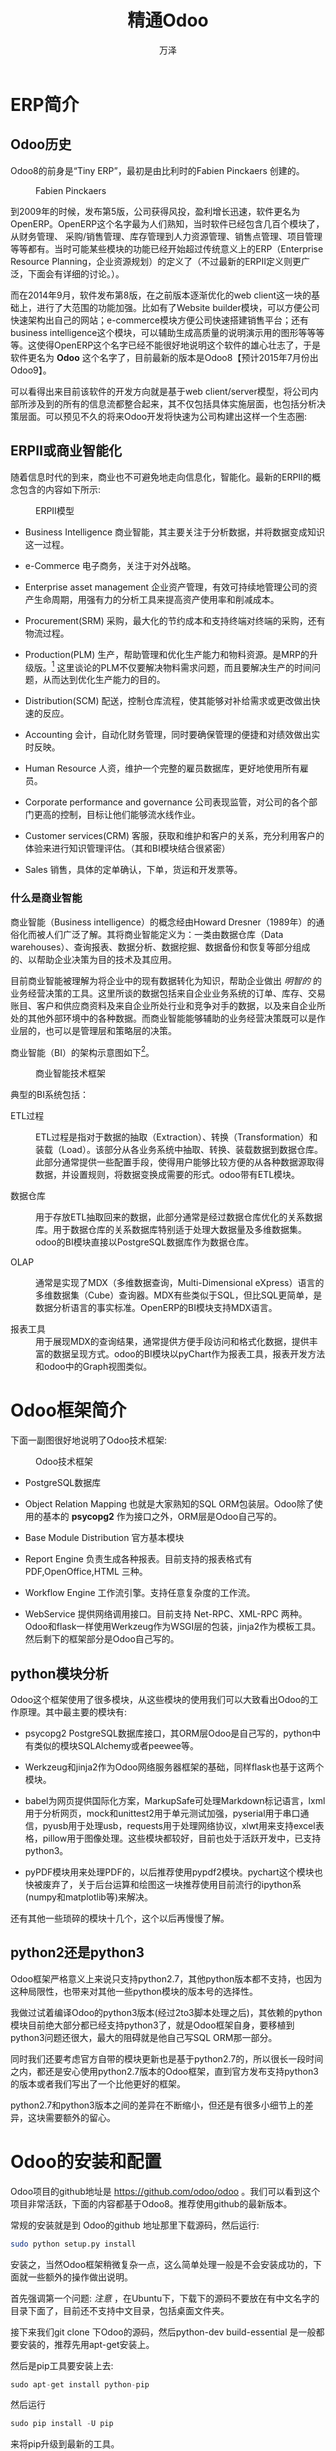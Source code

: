 #+LATEX_CLASS: sphinxmanual
#+LATEX_CLASS_OPTIONS:[11pt,a4paper]
#+LATEX_HEADER: \usepackage{sphinx}



#+TITLE: 精通Odoo
#+AUTHOR: 万泽
#+CREATOR: wanze(<a href="mailto:a358003542@163.com">a358003542@163.com</a>)
#+DESCRIPTION: 制作者邮箱：a358003542@gmail.com


* ERP简介
** Odoo历史
Odoo8的前身是“Tiny ERP”，最初是由比利时的Fabien Pinckaers 创建的。

#+CAPTION: Fabien Pinckaers
[[file:images/Fabien-Pinckaers.png]]

到2009年的时候，发布第5版，公司获得风投，盈利增长迅速，软件更名为OpenERP。OpenERP这个名字最为人们熟知，当时软件已经包含几百个模块了，从财务管理、
采购/销售管理、库存管理到人力资源管理、销售点管理、项目管理等等都有。当时可能某些模块的功能已经开始超过传统意义上的ERP（Enterprise Resource Planning，企业资源规划）的定义了（不过最新的ERPⅡ定义则更广泛，下面会有详细的讨论。）。

而在2014年9月，软件发布第8版，在之前版本逐渐优化的web client这一块的基础上，进行了大范围的功能加强。比如有了Website builder模块，可以方便公司快速架构出自己的网站；e-commerce模块方便公司快速搭建销售平台；还有business intelligence这个模块，可以辅助生成高质量的说明演示用的图形等等等等。这使得OpenERP这个名字已经不能很好地说明这个软件的雄心壮志了，于是软件更名为 *Odoo* 这个名字了，目前最新的版本是Odoo8【预计2015年7月份出Odoo9】。

可以看得出来目前该软件的开发方向就是基于web client/server模型，将公司内部所涉及到的所有的信息流都整合起来，其不仅包括具体实施层面，也包括分析决策层面。可以预见不久的将来Odoo开发将快速为公司构建出这样一个生态圈:

[[file:images/Odoo8生态圈.png]]


** ERPⅡ或商业智能化
随着信息时代的到来，商业也不可避免地走向信息化，智能化。最新的ERPⅡ的概念包含的内容如下所示:

#+CAPTION: ERPⅡ模型
[[file:images/ERP_Modules.png]]


- Business Intelligence 商业智能，其主要关注于分析数据，并将数据变成知识这一过程。
- e-Commerce 电子商务，关注于对外战略。
- Enterprise asset management 企业资产管理，有效可持续地管理公司的资产生命周期，用强有力的分析工具来提高资产使用率和削减成本。

- Procurement(SRM) 采购，最大化的节约成本和支持终端对终端的采购，还有物流过程。
- Production(PLM) 生产，帮助管理和优化生产能力和物料资源。是MRP的升级版。[fn::MRP是ERP的前身，是美国生产企业为了解决物料需求问题而提出来的，主要是要解决这个问题: 如果要生成多少产品，那么相应的ABC等等物料各自需要多少？] 这里谈论的PLM不仅要解决物料需求问题，而且要解决生产的时间问题，从而达到优化生产能力的目的。

- Distribution(SCM) 配送，控制仓库流程，使其能够对补给需求或更改做出快速的反应。
- Accounting 会计，自动化财务管理，同时要确保管理的便捷和对绩效做出实时反映。
- Human Resource 人资，维护一个完整的雇员数据库，更好地使用所有雇员。
- Corporate performance and governance 公司表现监管，对公司的各个部门更高的控制，目标让他们能够流水线作业。
- Customer services(CRM) 客服，获取和维护和客户的关系，充分利用客户的体验来进行知识管理评估。（其和BI模块结合很紧密）
- Sales 销售，具体的定单确认，下单，货运和开发票等。



*** 什么是商业智能
商业智能（Business intelligence）的概念经由Howard Dresner（1989年）的通俗化而被人们广泛了解。其将商业智能定义为：一类由数据仓库（Data warehouses）、查询报表、数据分析、数据挖掘、数据备份和恢复等部分组成的、以帮助企业决策为目的技术及其应用。

目前商业智能被理解为将企业中的现有数据转化为知识，帮助企业做出 /明智的/ 的业务经营决策的工具。这里所谈的数据包括来自企业业务系统的订单、库存、交易账目、客户和供应商资料及来自企业所处行业和竞争对手的数据，以及来自企业所处的其他外部环境中的各种数据。而商业智能能够辅助的业务经营决策既可以是作业层的，也可以是管理层和策略层的决策。

商业智能（BI）的架构示意图如下[fn::这里参考了 [[http://shine-it.net/index.php?topic=2136.0][这个网页]] 。]。

#+CAPTION: 商业智能技术框架
[[file:images/商业智能技术框架.png]]


典型的BI系统包括：

- ETL过程 :: ETL过程是指对于数据的抽取（Extraction）、转换（Transformation）和装载（Load）。该部分从各业务系统中抽取、转换、装载数据到数据仓库。此部分通常提供一些配置手段，使得用户能够比较方便的从各种数据源取得数据，并设置规则，将数据变换成需要的形式。odoo带有ETL模块。

- 数据仓库 :: 用于存放ETL抽取回来的数据，此部分通常是经过数据仓库优化的关系数据库。用于数据仓库的关系数据库特别适于处理大数据量及多维数据集。odoo的BI模块直接以PostgreSQL数据库作为数据仓库。

- OLAP :: 通常是实现了MDX（多维数据查询，Multi-Dimensional eXpress）语言的多维数据集（Cube）查询器。MDX有些类似于SQL，但比SQL更简单，是数据分析语言的事实标准。OpenERP的BI模块支持MDX语言。

- 报表工具 :: 用于展现MDX的查询结果，通常提供方便手段访问和格式化数据，提供丰富的数据呈现方式。odoo的BI模块以pyChart作为报表工具，报表开发方法和odoo中的Graph视图类似。



* Odoo框架简介
下面一副图很好地说明了Odoo技术框架:

#+CAPTION: Odoo技术框架
[[file:images/client_server.png]]

- PostgreSQL数据库

- Object Relation Mapping 也就是大家熟知的SQL ORM包装层。Odoo除了使用的基本的 *psycopg2* 作为接口之外，ORM层是Odoo自己写的。

- Base Module Distribution 官方基本模块

- Report Engine 负责生成各种报表。目前支持的报表格式有 PDF,OpenOffice,HTML 三种。

- Workflow Engine 工作流引擎。支持任意复杂度的工作流。

- WebService 提供网络调用接口。目前支持 Net-RPC、XML-RPC 两种。Odoo和flask一样使用Werkzeug作为WSGI层的包装，jinja2作为模板工具。然后剩下的框架部分是Odoo自己写的。



** python模块分析
Odoo这个框架使用了很多模块，从这些模块的使用我们可以大致看出Odoo的工作原理。其中最主要的模块有: 

- psycopg2 PostgreSQL数据库接口，其ORM层Odoo是自己写的，python中有类似的模块SQLAlchemy或者peewee等。​

- Werkzeug和jinja2作为Odoo网络服务器框架的基础，同样flask也基于这两个模块。​

- babel为网页提供国际化方案，MarkupSafe可处理Markdown标记语言，lxml用于分析网页，mock和unittest2用于单元测试加强，pyserial用于串口通信，pyusb用于处理usb，requests用于处理网络协议，xlwt用来支持excel表格，pillow用于图像处理。这些模块都较好，目前也处于活跃开发中，已支持python3。​

- pyPDF模块用来处理PDF的，以后推荐使用pypdf2模块。pychart这个模块也快被废弃了，关于后台运算和绘图这一块推荐使用目前流行的ipython系(numpy和matplotlib等)来解决。​

还有其他一些琐碎的模块十几个，这个以后再慢慢了解。​


** python2还是python3
Odoo框架严格意义上来说只支持python2.7，其他python版本都不支持，也因为这种局限性，也带来对其他一些python模块的版本号的选择性。​

我做过试着编译Odoo的python3版本(经过2to3脚本处理之后)，其依赖的python模块目前绝大部分都已经支持python3了，就是Odoo框架自身，要移植到python3问题还很大，最大的阻碍就是他自己写SQL ORM那一部分。​

同时我们还要考虑官方自带的模块更新也是基于python2.7的，所以很长一段时间之内，都还是安心使用python2.7版本的Odoo框架，直到官方发布支持python3的版本或者我们写出了一个比他更好的框架。​

python2.7和python3版本之间的差异在不断缩小，但还是有很多小细节上的差异，这块需要额外的留心。​


* Odoo的安装和配置
Odoo项目的github地址是 [[https://github.com/odoo/odoo][https://github.com/odoo/odoo]] 。我们可以看到这个项目非常活跃，下面的内容都基于Odoo8。推荐使用github的最新版本。

常规的安装就是到 Odoo的github 地址那里下载源码，然后运行: ​

#+BEGIN_SRC sh
sudo python setup.py install ​
#+END_SRC


安装之，当然Odoo框架稍微复杂一点，这么简单处理一般是不会安装成功的，下面就一些额外的操作做出说明。​

首先强调第一个问题: /注意/ ，在Ubuntu下，下载下的源码不要放在有中文名字的目录下面了，目前还不支持中文目录，包括桌面文件夹。

接下来我们git clone 下Odoo的源码，然后python-dev  build-essential 是一般都要安装的，推荐先用apt-get安装上。

然后是pip工具要安装上去: 

#+BEGIN_SRC python
sudo apt-get install python-pip
#+END_SRC

然后运行
#+BEGIN_SRC python
sudo pip install -U pip
#+END_SRC

来将pip升级到最新的工具。

setuptools模块应该通过pip也安装上去了，不太确定，推荐用pip安装一下，顺便也确保升级到最新的版本。

#+BEGIN_SRC python
sudo pip install -U setuptools
#+END_SRC


** PostgreSQL数据库
PostgreSQL是很有名的一个开源数据库，最初由加州大学伯克利分校的计算机系开发，其和sqlite3最大的区别就是其采用了client/server模型，Odoo搭建在PostgreSQL基础之上了，也继承了这种client/server模型。Odoo对PostgreSQL数据库的版本号要求不是很严格，用最新的也是可以的。

PostgreSQL数据库在ubuntu下安装是很方便的，就用apt-get简单安装即可。

#+BEGIN_SRC sh
sudo  apt-get install postgresql
#+END_SRC

但是这样安装之后，你需要牢记一点的是，新安装的PostgreSQL数据库还只有 *postgres* 这个用户有新建role（或说用户）和新建数据库的权限。你需要通过postgres这个用户来执行createuser命令才能顺利创建一个新的用户。


#+BEGIN_EXAMPLE
sudo -u postgres createuser $USER
#+END_EXAMPLE

如果某个用户不存在，那么PostgreSQL将会报错: 
#+BEGIN_EXAMPLE
createdb: could not connect to database template1: FATAL:  role "wanze" does not exist
#+END_EXAMPLE


你还可以通过postgres创建一个数据库: 
#+BEGIN_EXAMPLE
sudo -u postgres createdb dbname 
#+END_EXAMPLE

如果你的用户名已经创建了，然后这个dbname也已经创建了，那么你就可以用psql命令行登入这个数据库来进行相关操作了。不过Odoo框架要求你这个用户还具有可以创建数据库的权限。这需要你如下这样去做: 

#+BEGIN_EXAMPLE
sudo -u postgres psql postgres
ALTER USER wanze CREATEDB;
#+END_EXAMPLE

首先是用postgres用户身份登入postgres这个数据库，这个数据库放着PostgreSQL的一些配置信息。然后使用SQL语句 ~ALTER USER wanze CREATEDB;~

这样你的用户就有了创建数据库的权限了，这块内容参考了 [[http://dba.stackexchange.com/questions/33285/how-to-i-grant-a-user-account-permission-to-create-databases-in-postgresql][这个网页]] 。

如果系统提示你没有 ~.psql_history~ 这个文件，那么简单的touch一下即可。



** Ubuntu14.04下可能缺失的软件包
这些缺失的软件包主要和一些依赖的python模块有关。也就是如果使用whell技术封装的whl包可能是不需要安装下述的这些软件包了，不过最好还是都确保安装上吧。

关于python-ldap 模块的安装参考了 [[http://stackoverflow.com/questions/4768446/python-cant-install-python-ldap][这个网页]] ，请确保下面两个软件包都安装了（否则会提示找不到lber.h错误）: 

#+BEGIN_EXAMPLE
sudo apt-get install libldap2-dev 
sudo apt-get install libsasl2-dev 
#+END_EXAMPLE

关于psycopg2模块请确保下面软件包安装了: 
#+BEGIN_EXAMPLE
sudo apt-get install libpq-dev  
#+END_EXAMPLE

还有这几个软件包确保安装了，其中libxml2和lxml模块有关。
#+BEGIN_EXAMPLE
sudo apt-get install libxml2-dev
sudo apt-get install libxslt1-dev
#+END_EXAMPLE

pillow模块需要安装下面这个软件包:
#+BEGIN_EXAMPLE
sudo apt-get install libjpeg-dev
#+END_EXAMPLE

随着系统的变动，你可能还缺少某些软件包，这个就要具体情况具体分析了。


** 网页显示node.js方面
按照官方文档的描述，ubuntu14.04 nodejs已经安装了，只需要通过npm安装 less 和 less-plugin-clean-css ，然后给nodejs创建一个别名链接 node 即可。
#+BEGIN_EXAMPLE
sudo apt-get install -y npm
sudo npm install -g less less-plugin-clean-css
sudo ln -s /usr/bin/nodejs /usr/bin/node
#+END_EXAMPLE

然后ubuntu小于14.04的版本还额外需要手工安装nodejs。


** 其他问题
1. pydot因为googlecode不能用了，你需要用pip命令单独install pydot将其安装好。或者到 [[https://github.com/erocarrera/pydot][github]] 这里下载之。
2. 可能有其他模块因为网络问题或者其他问题下载失败，你可以考虑用pip命令来安装或者到github下载对一个模块的源码来安装之。
3. PostgreSQL的连接配置可能会出问题，修改 ~/etc/postgresql/.../main/pg_hba.conf~ 文件，看到
#+BEGIN_EXAMPLE
# "local" is for Unix domain socket connections only
local	 all	 all	 peer
#+END_EXAMPLE
注意前面的postgres用户那一行绝对不要动，然后这里指本地连接，一般设置为peer，或者干脆设置为trust。

然后重启PostgreSQL服务器:

#+BEGIN_EXAMPLE
sudo service postgresql restart
#+END_EXAMPLE


** 通过命令行运行时的配置
在源码包目录下运行odoo.py文件即可启动Odoo，下面是一切其他参数的配置。

*** --xmlrpc-port=8888
设置网页显示的端口号，默认是8069，但可能会出于某些原因被占用了。

*** --addons-path=addons
设置插件addons的路径，默认会把源码addons文件夹加上去，但可能会出错。这里设置为源码的addons文件夹。

设置多个addons路径语法如下: ~--addons-path=addons, myaddons~ ，这可以用于加载你自己定义的某些模块。


上面两个参数配置是最常用的，我就简单设置这两个参数就可以运行Odoo了: 

#+BEGIN_EXAMPLE
./odoo.py --addons-path=addons --xmlrpc-port=8888
#+END_EXAMPLE


*** 数据库的一些配置
这一块推荐先不设置，就使用默认的 ~$USER~ ，然后创建数据库进入Odoo之后再配置。除非读者对PostgreSQL非常熟悉之后，再考虑更改这些配置（因为本地localhost登录还有用户权限还有连接方式上PostgreSQL里面还有很多内容，要小心啊。）。

- --db_user=
这个参数用于指定Odoo框架数据库的user，又是你不想使用默认的 ~$USER~ ，那么可以加上这个参数。

- --database=
这个参数用于指定具体Odoo框架使用的数据库，如上你不想使用默认的 ~$USER~ ，那么此时最好也为你想要的新用户名创建一个新的数据库。

- --db_password=
这个参数用于指定登录某个数据库时的密码。

*** --save
保存目前你的运行命令行配置，下次就可以简单使用./odoo.py来运行了。具体配置文件是主文件夹的 ~.openerp_serverrc~ 。有兴趣的可以打开看一下。 



** 将安装环境封装起来
我们在开发的时候，最好把所有依赖的python模块包版本号都固定起来，这可以通过pyhon的virtualenv模块来实现。安装virtualenv模块是:
#+BEGIN_SRC sh
sudo apt-get install python-virtualenv
sudo pip install -U virtualenv
#+END_SRC

最好如上将virtualenv升级到最新的版本。

然后我们将Odoo框架的源码加入进去，然后再安装一次。这里不赘述了。安装成功之后，我们使用pip freeeze命令来将目前的python模块包版本号环境输出出来:

#+BEGIN_SRC sh
pip freeze > requirements.txt
#+END_SRC

这样下次我们可以直接 ~pip install -r requirements.txt~ 来将依赖的python模块包刷一遍。但这还不够好。利用最新的wheel技术，我们可以将这些依赖的python模块包打包出来，从而可以实现不依赖网络的更快速的安装。

首先是安装wheel模块:
#+BEGIN_SRC sh
pip install wheel
#+END_SRC 

然后:
#+BEGIN_SRC sh
pip wheel -r requirements.txt
#+END_SRC

注意将requirements.txt中的odoo版本删除，然后将pychart改成:
#+BEGIN_EXAMPLE
http://download.gna.org/pychart/PyChart-1.39.tar.gz#egg=PyChart
#+END_EXAMPLE

命令行执行完之后看到wheelhouse文件夹里面有一大堆whl文件，这就是所谓的pip模块安装包，其安装不依赖任何系统的工具，如果你有python环境，然后已经安装了pip工具，然后运行:
#+BEGIN_EXAMPLE
sudo pip install *.whl
#+END_EXAMPLE

就可以把所有依赖的python模块安装上去了，这个安装过程也不依赖于网络。

借助于virtualenv工具和wheel工具，你可以快速对你的开发环境进行再更新。比如你想升级你的开发环境的某个模块了，将其升级之后测试没有问题，就可以将其pip freeeze出来，然后pip wheel出来，这样就可以快速在其他机器上部署这个开发环境了。有时可能有些模块的某些版本号wheel不出来，最好将这个模块版本号倒退。





** 文档编译
这部分是可选的，就是编译文档。需要通过pip安装sphinx和sphinx-patchqueue，然后就可以make html 和latex了，通过latex就可以make出pdf文档了，这方便在本机上查阅资料。
#+BEGIN_EXAMPLE
pip install sphinx
sudo pip install sphinx
sudo pip install sphinx-patchqueue
make html
make latex
#+END_EXAMPLE





* 初入Odoo
如上安装配置好之后，在网页浏览器上输入 ~127.0.0.1:8069~ （具体端口号读者要视自己的情况而定）之后我们就会看到如下界面:

** 管理数据库
#+CAPTION: 新建数据库
[[file:images/新建数据库.png]]

这里不仅新建了一个数据库，还指定了管理员的新密码，以后管理员要用那个新密码登录，用户名还是默认的 ~admin~ 。

左边有create（新建数据库），duplicate（复制数据库），drop（删除数据库），backup（备份数据库），restore（恢复数据库），password（修改管理员密码）。

然后这个管理数据库的url最好记下来，有的时候登入Odoo出问题了，这个管理数据库的界面你还是可以进入的，可以考虑还原数据库等操作。 ~http://127.0.0.1:8069/web/database/manager~ 。

读者可以如下用 ~psql -l~ 命令来查看一下，具体新建的那个数据库。

创建好数据库之后，我们就看到这个界面了，我们看到这里有很多模块。

#+CAPTION: 本地模块一览
[[file:images/本地模块一览.png]]


** 登录界面
因为我们给Odoo框架创建数据库权限了，所以Odoo现在支持一切高级数据库操作了。我们注销Administor账户，然后就会看到一个登录界面。

#+CAPTION: 登录界面
[[file:images/登录界面.png]]

然后下面就有一个管理数据库的链接，点击就进入之前看到的管理数据库界面了。


** Administrator首选项
在右上角Administrator→首选项那里可以设置网站的语言，时区，还有管理员的头像，管理员的邮箱和个性签名。

#+CAPTION: Administrator首选项
[[file:images/Administrator首选项.png]]


** 导入一个翻译
看到左侧翻译一栏，点击导入一个翻译即可加载一个翻译。

** 新的Demo用户
看到左侧用户一栏，点击创建一个新用户，即进入创建一个新用户的界面。这里将新建一个演示用的Demo用户。

#+CAPTION: 新的Demo用户
[[file:images/新的Demo用户.png]]

然后我们使用这里设置的Demo用户名和密码登录，会看到一片空白，没有左侧的那些设置选项了。

** 模块管理
- 安装模块，刚进入Odoo即看到那个模块一览的界面，点击相应的模块即安装对应的模块了。
- 更新模块，然后看到左侧还有一个更新选项可用于更新本地模块。
- 卸载模块，按照官方文档的描述，虽然点击对应模块的详细表单视图，里面有卸载按钮，但并不推荐。最好还是每次有模块更动之前先备份一下数据库，之后不行恢复一下数据库即可。



** 修改公司信息
在最左上角那里，鼠标划过会看到编辑公司数据的信息，然后点击进入即可以看到如下的修改公司信息界面:

#+CAPTION: 修改公司信息
[[file:images/修改公司信息.png]]

比如设置公司的Logo，名字，地址，网站等等。然后在设置选单那里还可以设置币种，这个币种设置会影响后面会计模块的默认币种行为。还有一些信息设置能够填上的最好都填上。



** 打开技术特性支持之后
打开技术特性支持之后会多了很多参数设置，比如 *工作流* 配置那一栏，之前是没有的。

再比如你可以更新模块列表了，只有你更新模块列表之后，你新写的模块才能被搜索到和安装上去。



** 进销存和财务系统的抽象讨论
进销存和财务软件系统目前大多融为一体了，以前还是分开的。然后进销存那块以前最开始的软件是仓库管理软件，后面采购和销售是慢慢加上去的。理解这点很重要，我们可以把仓库管理看作最底层的模块，而采购和销售是于之上的模块，然后采购和销售又和财务存在着很多信息交流。具体如下图所示: 

#+CAPTION: 进销存和财务
[[file:images/进销存和财务.png]]

简单来说就是不管是采购还是销售其一笔成交的订单都必然产生两个信息流，一个是仓管那边；一个是财务那边。而这个信息流的过程最好是由系统自动化完成。下面以采购部门为例子来说明系统内部的这种信息流自动化过程。

*** 以采购部门为例
采购部门一般职能是接受其他各部门的采购要求，定期汇总做成采购计划；然后根据采购计划会相应的供应商询价、议价；然后下采购单；然后跟踪供货商及时发货；货到后验货、入库。如果有问题则要求供应商换货、退货。

首先看采购计划那边，本公司各个部门根据实际需要应该都可以向采购部门发送采购需求，然后某些部门的模块会根据自己的实际情况有自动发送采购需求的功能，比如仓管的最小库存原则，再比如销售部门的某些紧急需求等等（原则上其他部门不紧急的需求应该发送给仓管，然后由仓管根据最小库存原则来发送采购需求，但某些部门具有特别紧急的需求是可以直接给采购部门发送采购需求的。当然还可能某些公司的某些部门的情况是种类繁多库存较小的情况，那么也是可以直接向采购部门发送需求的）。这个信息采购需求的发送机制需要根据不同的公司实际情况进行优化。

对于采购需求，系统应该具备一定的自动整理功能，比如按照供应商分类，紧急程度插队机制等等。采购人员处理经过初步整理出来的采购需求，将这些信息自动生成 *询价单* ，此时系统可以提供电邮，打印询价单的功能，或者和供应商洽谈视频的功能等。询价结束之后对方同意之后采购员可以点击确定然后将这些信息发送给采购部门的经理，由经理确认之后， *采购单* 就自动生成了。

#+CAPTION: 这是采购单
[[file:images/采购单.png]]

采购单确认之后，前面讲的信息流分成仓管和财务两边。首先我们看仓管那边，在货物还没送到之前，仓管那边就可以看到将要到的货物了，这样他们可以预先对仓库进行整理，方便后面的快速存放工作。货物送到之后首先是采购员验收，验收确认采购单上单击 *收货* ，然后是点击 *入库* 操作，就表示这个货物正式入库了，然后仓管那边对于是什么产品，单价多少，重量多少甚至体积多少都可能有所说明自动存放在软件系统仓管那一栏了。

然后是财务那边，在采购单确定之后，财务那边应该 *接受发票* ，然后点击 *确认生效* ，这是相应的信息应该送到财务那边去了。财务那边还有一些付款事宜。财务付款完了采购员就会看到这个采购单已经完成了。

这里谈论的以采购部门为例的一般流程，这个流程不是死的，也不一定是最优的。具体要根据公司的实际情况的不同和功能需求不同对这些底层的信息流程做出调整和优化。


** 安装和配置模块
我们现在就安装进销存加财务这四个经典模块:
- 财务与会计 ( account 模块),
- 仓库管理( stock 模块),
- 采购管理 ( purchase 模块),
- 销售管理 ( sale 模块).

安装完这些模块之后需要再导入一次翻译（否则可能会有某些词条没有正确翻译），然后重启Odoo框架好让这些新的模块的翻译生效。

在安装过程中会弹出这个会计窗口，默认值就可以了。




#+BEGIN_COMMENT
--------------------------
开发
-------------------------
#+END_COMMENT


* 创建自己的模块
Odoo开发的一条黄金准则就是我们最好不要修改现有的模块，特别是官方内置的那些模块。这样做会让原始模块代码和我们的修改混为一谈，使得很难对软件进行升级管理。我们应该创建新的模块（在原有的模块基础之上）来达到修改和扩展功能的目的。Odoo提供了一种继承机制，允许第三方模块扩展现有模块，或者官方的或者来自社区的，这种继承修改可从任意层次来开展，从数据模型到业务逻辑到用户界面。


** 快速生成模块骨架
可以如下快速生成一个模块骨架:
#+BEGIN_EXAMPLE
./odoo.py scaffold  mymodule myaddons
#+END_EXAMPLE

这将在当前位置新建一个myaddons文件夹，然后在myaddons文件夹下创建一个名字叫mymodule的模块骨架。创建好了之后读者可以进入翻一下。值得一提的是，这个模块骨架并不怎么实用，在学完本章稍微对Odoo的模块结构有所熟悉之后，自己新建文件或者复制一些代码过来可能反而会更加灵活便捷一些。其中有些原因是这个命令生成的模块结构有点老旧了，官方文档的推荐结构如下所示: 

#+BEGIN_EXAMPLE
addons/<my_module_name>/
|-- __init__.py
|-- __openerp__.py
|-- controllers/
|    |-- __init__.py
|    `-- main.py
|-- data/
|    |-- <main_model>_data.xml
|    `-- <inherited_main_model>_demo.xml
|-- models/
|    |-- __init__.py
|    |-- <main_model>.py
|    `-- <inherited_main_model>.py
|-- security/
|    |-- ir.model.access.csv
|    `-- <main_model>_security.xml
|-- static/
|    |-- img/
|    |-- lib/
|    `-- src/
|        |-- js/
|        |-- css/
|        |-- less/
|        `-- xml/
`-- views/
    |-- <main_model>_templates.xml
    |-- <main_model>_views.xml
#+END_EXAMPLE

这里的文件夹权限推荐是755，文件权限推荐是644。


上面只是一个泛泛而论的情况，具体有些文件夹或文件可能是不需要的。下面对这些内容进一步说明之。


*** python模块的init文件
Odoo模板本质上就是一个python模块，所以首先它应该有一个 ~__init__.py~ 文件。刚开始里面不放任何内容都是可以的。

而scaffold自动创建有下面的内容: 
#+BEGIN_EXAMPLE
import controllers
import models
#+END_EXAMPLE

推荐改成这样的形式（有更好的python2和python3兼容性）:
#+BEGIN_EXAMPLE
from .models import main_model
#+END_EXAMPLE

这种相对路径语法python2和python3都是通用的，具体对应的就是本目录下的models目录下的main_model.py文件。推荐将所有的模型定义python文件都放入models文件夹中，models文件夹下也应该有一个 ~__init__.py~ 文件。然后这里还新建了一个main_model.py文件，这个文件的名字倒是随意的了。


*** 作为Odoo模块的说明文件
然后本模块作为Odoo框架的模块还必须新建一个 ~__openerp__.py~ 文件，最小型的什么都不做的Odoo模块就需要这两个文件，一个是这个 ~__openerp__.py~ 文件，一个是 ~__init__.py~ 文件。

scaffold自动创建的 ~__openerp__.py~ 文件大致内容如下: 

#+BEGIN_EXAMPLE
# -*- coding: utf-8 -*-
{
    'name': "mymodule",

    'summary': """
        我的第一个模块
        """,

    'description': """
        我的第一个模块，用于学习自定义模块。
    """,

    'author': "wanze",
    'website': "http://www.yourcompany.com",

    # Categories can be used to filter modules in modules listing
    # Check https://github.com/odoo/odoo/blob/master/openerp/addons/base/module/module_data.xml
    # for the full list
    'category': 'Test',
    'version': '0.1',

    # any module necessary for this one to work correctly
    'depends': ['website'],

    # always loaded
    'data': [
        'security/ir.model.access.csv',
        'views/mymodule_templates.xml',

        'demo.xml',
    ],
    # only loaded in demonstration mode
    'demo': [
        'demo.xml',
    ],
}
#+END_EXAMPLE

以后我们要创建一个新的模块，这个文件的格式可以复制粘贴过去。其中一些基本的比如name就是本模块的名字，然后description还有category分类等等就不多说了，这些含义都是很明显的，就是本模块的一些描述信息。然后提得一提的是这三个属性:

- depends :: 本模块的依赖关系，这里主要是指本模块对于Odoo框架内其他的模块的依赖。如果本模块实在没什么依赖，就把 *base* 模块填上去。
- data :: 本模块要加载的数据文件，别看是数据文件，似乎不怎么重要，其实Odoo里面视图，动作，工作流，模型具体对象等等几乎大部分内容都是通过数据文件定义的。具体这些xml或csv文件如何放置后面再讲。
- demo :: 这里定义的数据文件正常情况下不会加载，只有在demonstration模式下才会加载，具体就是你新建某个数据库是勾选上了加载演示数据那个选项。如下图所示:


#+CAPTION: 加载演示数据
[[file:images/加载演示数据.png]]

这可能并不是你想要的效果，因为其他官方内置模块也附加很多演示信息进来了。其实读者一定也想到了，我们完全可以将demo.xml放入 "data" 那里，然后实际运作的时候不加载就是了，我更喜欢这种处理方案。



**** 属性值清单:
- name :: 模块名字
- summary :: 可以看作简短介绍吧
- description :: 可以看作详细介绍
- author :: 模块作者
- website :: 模块网站
- category :: 模块分类
- version :: 模块版本号
- license :: 模块版权信息，默认是AGPL-3
- depends :: 模块依赖
- data :: 模块必加载的数据文件
- demo :: demonstration下才加载的数据文件
- installabel :: 默认True，可设为False禁用该模块
- auto_install :: 默认False，如果设为True，则根据其依赖模块，如果依赖模块都安装了，那么这个模块将自动安装，这种模块通常作为胶合(glue)模块。
- application :: 默认False，如果设为True，则这个模块成为一个应用了。你的主要模块建议设置为True，这样进入Odoo后点击本地模块，然后默认的搜索过滤就是 ~应用~ ，这样你的主模块会显示出来。 


** 安装自定义模块
就设置好这样两个文件，虽然里面什么内容都没有，实际上也就可以开始安装这个模块而来。

前面说了设置  ~--addons-path=addons, myaddons~ ，就可以加载自定义的模块了。具体安装就和安装其他模块没有两样，除了你需要清除搜索栏然后输入搜索关键词。然后注意如果不是新建的数据库，那么需要打开技术特性执行， _更新模块列表_ 之后，才能搜索到你自己定义的新的模块。

自定义模块如果修改之后，（不需要重新编译Odoo）， _肯定是需要重启Odoo的_ ，然后进去之后如果你的模块增减了额外的文件，则还需要升级(update)相应的模块。


*** 模块文件夹管理
- data文件夹 ，放着demo和data xml
- models文件夹，放着模型定义
- controllers文件夹，http路径控制
- views文件夹，网页视图和模板
- static文件夹，网页的一些资源，里面还有子文件夹:css，js，img，lib等等。

  
** 一个简单的演示模块

*** controllers
现在我们在controllers文件夹里新建一个 ~__init__.py~ ，然后新建一个main.py文件。在main.py文件中添加如下内容:

#+BEGIN_SRC python
class Mymodule(http.Controller):
    @http.route('/mymodule/mymodule/', auth='public')
    def index(self, **kw):
        return "Hello, world"
#+END_SRC

现在请读者如下所示安装和更新自定义模块之后，进入 ~127.0.0.1:8089/mymoduel/mymodule~ 来看一下效果。这样我们就明白了这里的 ~@http.route~ 装饰器有根据具体某个函数的返回信息进行路径分发和控制访问权限的功能。

如果没有什么问题，你应该能看到一行hello world文字，祝你好运。



*** views
views文件夹用于视图控制，里面通常放着一些模板文件等。我们首先修改 ~__openerp__.py~ 文件中data属性为这个样子。
#+BEGIN_EXAMPLE
    'data': [
        'views/mymodule_templates.xml',
    ],
#+END_EXAMPLE

然后按照这个在views文件夹里面创建一个mymodule_templates.xml文件。
#+BEGIN_SRC xml
<openerp>
    <data>
        <template id="index">
            <title>MyModule</title>
            <t t-foreach="fruits" t-as="fruit">
                <p><t t-esc="fruit"/></p>
            </t>
        </template>
    </data>
</openerp>
#+END_SRC

这里使用了Qweb模板语言，就这里提及的我们可以简单了解下:
#+BEGIN_EXAMPLE
<t t-foreach="[1, 2, 3]" t-as="i">
<p><t t-esc="i"/></p>
</t>
#+END_EXAMPLE

其输出是:
#+BEGIN_EXAMPLE
<p>1</p>
<p>2</p>
<p>3</p>
#+END_EXAMPLE

如果对应python语言的话，可以理解为:
#+BEGIN_SRC python
for i in [1, 2, 3]:
    print('<p>{i}</p>'.format(i = i))
#+END_SRC

这里的 ~<t t-esc="i"/>~ 是先计算 i 的值，然后将其打印出来。


然后在之前controllers那里的main.py文件那里，我们使用这个模板文件。
#+BEGIN_SRC python
from openerp import http

class Mymodule(http.Controller):
    @http.route('/mymodule/mymodule/', auth='public')
    def index(self, **kw):
        return http.request.render("mymodule.index",
            {'fruits':['apple','banana','pear']})
#+END_SRC

如果不出意外的话，你应该看到这样的画面了:

[[file:images/mymodule_index.png]]

这里调用http.request.render函数，可以猜到这是一个网页模板渲染输出函数。然后注意看第一个参数， ~mymodule.index~ ，这里还是有一些讲究的，mymodule就是你正在编写的这个模块的名字，然后这个index对应的就是那个网页模板文件的id属性: ~<template id="index">~ 。接下来的第二个参数就是给模板传递进去的一些变量值了。


*** models
一般一些数据对象或类就定义在models.py文件里，如果类继承自 ~models.Model~ 类，那么这个类就有了Odoo字节写的ORM接口了。也就是你定义的这些模型生成的对象都会存入SQL数据库中。

我们在models文件夹里面新加入一个 ~__init__.py~ 文件，然后再新建一个 ~main_module.py~ 文件， 在其内写上一个简单的模型定义，具体如下所示:

#+BEGIN_SRC python
class Fruits(models.Model):
    _name = 'mymodule.fruits'

    name = fields.Char()
#+END_SRC

然后 ~__init__.py~ 那边也注意加载好模块，这里就不多说了。

新加入一个演示数据 ~demo.xml~ :

#+BEGIN_SRC xml
<openerp>
    <data>
        <record id="apple" model="mymodule.fruits">
            <field name="name">apple</field>
        </record>
        <record id="banana" model="mymodule.fruits">
            <field name="name">banana</field>
        </record>
        <record id="pear" model="mymodule.fruits">
            <field name="name">pear</field>
        </record>
    </data>
</openerp>
#+END_SRC

在 ~__openerp__.py~ 的demo那里设置成这样:
#+BEGIN_EXAMPLE
    'data': [
        'security/ir.model.access.csv',
        'views/mymodule_templates.xml',

        'demo.xml',
    ],
#+END_EXAMPLE 



然后 ~controllers/main.py~ 改成这样了:
#+BEGIN_SRC python
from openerp import http

class Mymodule(http.Controller):
    @http.route('/mymodule/mymodule/', auth='public')
    def index(self, **kw):
        fruits = http.request.env['mymodule.fruits']

        return http.request.render("mymodule.index",
            {'fruits': fruits.search([])})
#+END_SRC

我们知道 ~demo.xml~ 里面定义的数据都放入全局环境里面去了。这里具体的细节还需要进一步讨论，不过我们可以猜测通过 ~http.request.env~ 可以来引用这个全局环境的字典值，来查找 'mymodule.fruits' 的值，然后对这个值进行了 ~search~ 操作，这里具体的细节还需要进一步讨论，但我们可以猜得其最后返回的是一个列表值，然后里面存储的数据都是Fruit模型建立的对象。

而 ~views/mymodule_templates.xml~ 改成这样子了:
#+BEGIN_SRC xml
<openerp>
    <data>
        <template id="index">
            <title>MyModule</title>
            <t t-foreach="fruits" t-as="fruit">
                <p><t t-esc="fruit.id"/><t t-esc="fruit.name"></t></p>
            </t>
        </template>
    </data>
</openerp>
#+END_SRC

这里引用了fruit的id属性和name属性。我们可以看到这样的输出结果:

[[file:images/mymodule_index2.png]]


刚开始id是从1,2,3开始的，因为我运行过几次，在这里成7,8,9了。

哦，最后我们还需要修改一个东西:


*** security
security文件夹里面已经有一个 ~ir.model.access.csv~ 文件了，其对模型的访问权限进行管理，大致修改内容如下:

#+BEGIN_EXAMPLE
id,name,model_id:id,group_id:id,perm_read,perm_write,perm_create,perm_unlink
access_mymodule_fruits,mymodule.fruits,model_mymodule_fruits,,1,0,0,0
#+END_EXAMPLE

目前还不太懂，看到perm_read那一列，要设置为1，这样所有用户可读。然后一些名字是根据你定义的模型的名字变化的。


*** 美化网页
Odoo框架里面已经内置了一个帮助你设计网页的website builder模块，然后这里我们可以通过调用这个模块的结构来简单看一下。

首先是 ~__openerp__.py~ 的"depends" 属性修改一下:
#+BEGIN_EXAMPLE
    'depends': ['website'],
#+END_EXAMPLE

然后是controllers的main.py那里加上 ~website=True~ 这个设置。
#+BEGIN_EXAMPLE
    @http.route('/mymodule/mymodule/', auth='public', website=True)
#+END_EXAMPLE

最后是模块文件那里修改为:
#+BEGIN_EXAMPLE
<openerp>
<data>
    <template id="index">
    <t t-call="website.layout">
    <t t-set="title">MyModule</t>
    <div class="oe_structure">
        <div class="container">
        <t t-foreach="fruits" t-as="fruit">
        <p><t t-esc="fruit.id"/><t t-esc="fruit.name"></t></p>
        </t>
        </div>
    </div>
    </t>
</template>
</data>
</openerp>
#+END_EXAMPLE

请读者自己试着运行一下，看看效果，然后里面还有很多其他的设置功能等等。这里的细节先略过了。


** 加分项:通过pgadmin3来查看数据库
pgadmin3是针对PostgreSQL数据库很有名的一个管理员工具，里面的经很多，这里只是简单谈论一下。

*** 安装
在ubuntu下可以用apt-get简单安装之。
#+BEGIN_SRC sh
sudo apt-get install pgadmin3
#+END_SRC

*** 连接服务器
刚进入软件需要连接服务器，如下图所示:

#+CAPTION: pgadmin3连接服务器
[[file:images/pgadmin3连接服务器.png]]

目前我已经确认的就是名称随意填，然后主机不能填127.0.0.1，而只能填"localhost"这个字符串。然后后面的应该不用更改什么了，如果你给你的postgres数据库设置密码了，那么这个密码也需要填上。

连接好服务器了，我们就可以双击或点击查看你的PostgreSQL数据库的信息了。

*** 图形化查询
在工具那里有很多有用的工具，比如查看服务器状态工具等。然后我们点击查询工具，会弹出一个窗口，看到图形化查询那个子选单，如下图所示:

#+CAPTION: pgadmin3图形化查询
[[file:images/pgadmin3图形化查询.png]]

这里我找到了前面我们新建的那个fruits模型，可以看到所有的fruits模型是放在一个名字叫做 ~mymodule_fruits~ 的SQL表格里的。然后它的表头有:id, create_uid, create_date, name等。

然后我们切换到SQL编辑器子选单。这个工具会根据你的图形化查询选择结果自动生成对应的SQL查询语句:
#+BEGIN_EXAMPLE
SELECT 
  * 
FROM 
  public.mymodule_fruits;
#+END_EXAMPLE

所以在我们这个odoo数据库里面，我们新建的模型fruits的各个对象，具体存入的table名是 ~public.mymodule_fruits~ 。

然后我们点击 查询→执行 ，来具体执行这个SQL语句，输出结果如下所示:

[[file:images/pgadmin3具体查询结果.png]]





* Odoo开发基础: 请假模块第一谈
** 纯理论讨论
在实际编写前先谈谈理论，这部分理论讨论非常有用，对于具体编写模块的时候你清楚自己在感谢什么很有帮助。感谢老肖的《OpenERP 应用和开发基础》一书，该书第六章对我帮助很大。

首先我们需要一个菜单，那么这个菜单在Odoo框架中是如何生成的呢？前面谈到Odoo的模型具体的对象实际上就是SQL表格的一条记录，而Odoo框架具体显示的菜单也是一个Odoo中的一个对象，其对应的表格是 ~ir_ui_menu~ ，其在xml中的声明是通过menuitem标签来完成的，具体细节等下再讲。然后菜单需要连接一个动作，这样用户点击这个菜单的时候，这个动作将会触发。

这些动作对象（和窗口操作相关的）是存放在 ~ir_act_window~ 表格中的。动作触发之后接下来是要处理视图问题，首先根据 ~ir_act_window_view~ 表格来找到具体关联的某个视图对象，具体某个视图对象是存放在 ~ir_ui_view~ 表格中的。然后根据具体关联的某个模型的某个对象的具体的值来构建出显示画面。

具体研究对象的模型，视图，菜单，动作等，这些实际上都是Odoo里面的模型，也就是具体对象的值是存放在某个具体的SQL表格里的，然后程序完成一系列的索引，取值等操作，并最终生成显示结果，这大概就是Odoo框架里面发生的故事概貌了。

按照上面的讨论，等下我们的工作有:
1. 具体研究对象的模型，这里是请假单模型，然后请假单模型里面应该有的field有: 申请人，请假天数，开始休假日期，请假事由。 
2. 构建菜单对象。
3. 构建动作对象，并与具体的某个菜单关联起来。
4. 构建视图对象。

~__init__.py~ 文件内容如下:
#+BEGIN_SRC python
# -*- coding: utf-8 -*-

from .models import main_model
#+END_SRC

~__openerp__.py~ 文件内容如下:
#+BEGIN_EXAMPLE
# -*- coding: utf-8 -*-
{
    'name': "qingjia",

    'summary': """
        请假模块，提供请假功能
        """,

    'description': """
        请假模块，提供请假功能。
    """,

    'author': "wanze",
    'website': "http://www.yourcompany.com",

    # Categories can be used to filter modules in modules listing
    # Check https://github.com/odoo/odoo/blob/master/openerp/addons/base/module/module_data.xml
    # for the full list
    'category': 'Test',
    'version': '0.1',

    # any module necessary for this one to work correctly
    'depends': ['base'],

    # always loaded
    'data': [
        'security/ir.model.access.csv',
        'views/views.xml',
    ],
    # only loaded in demonstration mode
    'demo': [
        'demo.xml',
    ],
    'application' : True,
}
#+END_EXAMPLE

首先我们来看下main_model.py文件里面定义的模型是怎样的:

** 定义模型
#+BEGIN_SRC python
from openerp import models, fields, api

class Qingjd(models.Model):
    _name = 'qingjia.qingjd'

    name = fields.Many2one('res.users', string="申请人", required=True)
    days = fields.Float(string="天数", required=True)
    startdate = fields.Date(string="开始日期", required=True)
    reason = fields.Text(string="请假事由")

    def send_qingjd(self):
        self.sended = True
        return self.sended

    def confirm_qingjd(self):
        self.state = 'confirmed'
        return self.state
#+END_SRC

这种模型定义语法结构我们大体是熟悉的了，下面定义的两个方法等下会用到的，等下再谈。然后Float是浮点类型，Date是日期类型这个是一目了然的，然后Text是大段文本对象，string是这个field的用户界面显示的文字，required设置为True则该值为必填项。然后这个 *Many2one* 还有 *res.users* 是什么？

首先让我们看看 ~public.res.users~ 这个表格的值:

#+CAPTION: res.users表格
[[file:images/res.users表格.png]]

这里Many2one的意思像是我从很多(Many)相同模型的对象中取一个(one)的意思。等下我们会看到一个下拉选单。更多细节需要深入学习Odoo ORM的API细节。



** 加入菜单
接下来的工作就是在views/views.xml文件里面定义具体的菜单对象。

代码第一版如下所示:
#+BEGIN_EXAMPLE
<?xml version="1.0"?>
<openerp>
<data>
    <record id="action_qingjia_qingjd" model="ir.actions.act_window">
        <field name="name">请假单</field>
        <field name="res_model">qingjia.qingjd</field>
        <field name="view_mode">tree,form</field>
    </record>

    <menuitem id="menu_qingjia" name="请假" sequence="0"></menuitem>
    <menuitem id="menu_qingjia_qingjiadan" name="请假单" parent="menu_qingjia"></menuitem>
    <menuitem id="menu_qingjia_qingjiadan_qingjiadan" parent="menu_qingjia_qingjiadan" action="action_qingjia_qingjd"></menuitem>

</data>
</openerp>
#+END_EXAMPLE

这种record语法我们已经有所熟悉了，然后model是 ~ir.actions.act_window~ ，我们可以在源码openerp→addons→base→ir中找到 ~ir_actions.py~ 文件，然后有下面的代码:

#+BEGIN_EXAMPLE
class ir_actions_act_window(osv.osv):
    _name = 'ir.actions.act_window'
    _table = 'ir_act_window'
#+END_EXAMPLE

我们可以看到其对应的正是表格 ~ir_act_window~ 。

field是用来填充具体表格的某个列值的，我们还可以使用如下简便的语法:
#+BEGIN_EXAMPLE
    <act_window id="action_qingjia_qingjd"
        name="请假单"
        res_model="qingjia.qingjd"
        view_mode="tree,form" />
#+END_EXAMPLE

这里的标签 ~act_widow~ 还不清楚是在那里规定的，然后下面具体的菜单对象也简便使用了 ~menuitem~ 标签。

我们可以在openerp→addons→base→ir中找到 ~ir_ui_menu.py~ 文件，有如下代码:

#+BEGIN_EXAMPLE
class ir_ui_menu(osv.osv):
    _name = 'ir.ui.menu'
#+END_EXAMPLE

可以看到菜单对象对应的是 ~ir_ui_menu~ 表格——和数据模型一样的映射法则，_name的点号变成下划线。至于菜单对象为何对应 ~menuitem~ 标签还不清楚那里固定的。

这两个对象具体的一些属性说明一下:

*** act_window 的属性
- name :: 具体act_window动作在UI中显示的名字（类似于QT中动作作为菜单中的项目的情况）。
- res_model :: act_window动作对应的某个数据模型（这里动作和数据模型关联在一起了）
- view_mode :: act_window动作打开后支持的视图模式。


*** menuitem 的属性
- name :: 具体这个菜单在视图中显示的名字。
- sequence :: 是显示排序（还不太懂）。
- parent :: 是本菜单的父菜单。如果是子菜单则需要指定，只有顶级菜单不需要指定。
- action :: 指定本菜单连接的动作。如果连接动作了那么name属性可以不用指定了，系统会直接引用动作的name属性的。这里菜单和某个动作关联起来了。和前面联系起来，那么就是具体某个子菜单和某个数据模型关联起来了。


这样现在你应该看到类似如下的视图了:

[[file:images/请假单_tree01.png]]


[[file:images/请假单_form01.png]]



** 视图优化
最主要的三个视图是list或者tree视图；表单form视图和search搜索视图。视图都属于ir.ui.view模型


*** 修改tree视图
下面定义了一个自己的tree视图:
#+BEGIN_EXAMPLE
    <record id="qingjia_qingjd_tree" model="ir.ui.view">
    <field name="name">qing jia dan tree</field>
    <field name="model">qingjia.qingjd</field>
    <field name="arch" type="xml">
        <tree>
            <field name="name"/>
            <field name="startdate"/>
            <field name="days"/>
        </tree>
    </field>
    </record>
#+END_EXAMPLE

这里的name属性是本视图的名字，似乎没什么意义。然后 *model* 属性很重要，前面子菜单关联到了某个动作，然后某个动作关联到了某个数据模型了，这里就是将这个视图和某个模型关联起来了。

下面的 *arch* 这个格式还不清楚有什么用，但必须这么写:
#+BEGIN_EXAMPLE
    <field name="arch" type="xml">
        ...
    </field>
#+END_EXAMPLE

然后接下来定义tree视图，又叫列表视图。其中的field就是对应的具体那个数据模型的field，加入谁就要显示谁。


*** 修改form视图
下面定义一个自己的form视图:
#+BEGIN_EXAMPLE
    <record id="qingjia_qingjd_form" model="ir.ui.view">
    <field name="name">qing jia dan form</field>
    <field name="model">qingjia.qingjd</field>
    <field name="arch" type="xml">
        <form>
        <sheet>
        <label for="name"/> <field name="name"/>
        <label for="days"/><field name="days"/>
        <label for="startdate"/><field name="startdate"/>
        <label for="reason"/><field name="reason"/>
        </sheet>
        </form>
    </field>
    </record>
#+END_EXAMPLE
其他都类似上面的，不赘述了。

重点在form标签里面。这里引入了sheet布局，然后label加入标签 field引入具体属性。

然后我们还可以使用 *header* 标签引入表单视图的头部分。头部分里面一般放着一些按钮动作。比如:
#+BEGIN_EXAMPLE
        <header>
            <button name="send_qingjd" type="object"
            string="发送" class="oe_highlight" />
            <button name="confirm_qingjd" type="object"
            string="确认" />
        </header>
#+END_EXAMPLE

这里string是这个按钮具体显示的字符，然后name是这个按钮具体应该执行的动作（对应本模型的该名字的方法），class="oe_highlight" 让按钮变为红色突出显示。

**** 使用group布局
此外还可以使用group布局，group布局还不太懂，其中可以引入 *string* 属性，等下可以作为group的标题显示出来。

这是我的这个简单的请假单布局
#+BEGIN_EXAMPLE
        <sheet>
            <group name="group_top" string="请假单">
                <field name="name"/>
                <field name="days"/>
                <field name="startdate"/>
                <field name="reason"/>
            </group>
        </sheet>
#+END_EXAMPLE



** 完整的views.xml
至此完整的views.xml文件如下所示:

#+BEGIN_SRC xml
<?xml version="1.0"?>
<openerp>
<data>

<!--
    打开请假单动作
-->
    <act_window id="action_qingjia_qingjd"
        name="请假单"
        res_model="qingjia.qingjd"
        view_mode="tree,form" />
<!--
表单视图
-->
    <record id="qingjia_qingjd_form" model="ir.ui.view">
    <field name="name">qing jia dan form</field>
    <field name="model">qingjia.qingjd</field>
    <field name="arch" type="xml">
        <form>
        <header>
            <button name="send_qingjd" type="object"
            string="发送" class="oe_highlight" />
            <button name="confirm_qingjd" type="object"
            string="确认" />
        </header>

        <sheet>
            <group name="group_top" string="请假单">
                <field name="name"/>
                <field name="days"/>
                <field name="startdate"/>
                <field name="reason"/>
            </group>
        </sheet>

        </form>
    </field>
    </record>
<!--
tree视图
-->
    <record id="qingjia_qingjd_tree" model="ir.ui.view">
    <field name="name">qing jia dan tree</field>
    <field name="model">qingjia.qingjd</field>
    <field name="arch" type="xml">
        <tree>
            <field name="name"/>
            <field name="startdate"/>
            <field name="days"/>
        </tree>
    </field>
    </record>
<!--
加入菜单
-->
    <menuitem id="menu_qingjia" name="请假" sequence="0"></menuitem>
    <menuitem id="menu_qingjia_qingjiadan" name="请假单" parent="menu_qingjia"></menuitem>
    <menuitem id="menu_qingjia_qingjiadan_qingjiadan" parent="menu_qingjia_qingjiadan" action="action_qingjia_qingjd"></menuitem>
</data>
</openerp>
#+END_SRC


至此显示效果如下所示:

[[file:images/请假单_tree02.png]]


[[file:images/请假单_form02.png]]




** 给模块加个图标
模块 *static→description* 的 *icon.png* 文件就对应模块的图标。把它设置好你的模块就有一个图标了。


* Odoo开发基础: 工作计划模块第一谈
这个例子来自Daniel Reis的《Odoo Development Essentials》一书，之所以也加进来是因为我觉得学习框架是例子越多越好，然后这本书我是在 [[https://www.safaribooksonline.com/library/view/odoo-development-essentials/9781784392796/][这个网站]] 限时观看的，也是为了保留有价值的信息吧。

我们这次要创建的模块的功能是进行工作计划管理，也就是常说的"to do task"，

首先是 ~__init__.py~ 文件:
#+BEGIN_EXAMPLE
# -*- coding: utf-8 -*-

from .models import main_model
#+END_EXAMPLE

然后是 ~__openerp__.py~ 文件:

#+BEGIN_EXAMPLE
# -*- coding: utf-8 -*-
{
    'name': "todo task app",

    'summary': """
        工作计划管理系统
        """,

    'description': """
        工作计划管理系统: 安排你的工作计划。
    """,

    'author': "wanze",
    'website': "http://www.yourcompany.com",

    # Categories can be used to filter modules in modules listing
    # Check https://github.com/odoo/odoo/blob/master/openerp/addons/base/module/module_data.xml
    # for the full list
    'category': 'Test',
    'version': '0.1',

    # any module necessary for this one to work correctly
    'depends': ['mail'],

    # always loaded
    'data': [
        'security/ir.model.access.csv',
        'views/views.xml',
    ],
    # only loaded in demonstration mode
    'demo': [
    #    'demo.xml',
    ],
    'application' : True,
}
#+END_EXAMPLE

注意到depends设置为了mail模块，因为等下to do task子菜单要在消息子菜单中显示的，其是由mail模块设置的。然后同样加载了views.xml文件，还有设置访问权限的ir.model.access.csv文件等下再说。

然后我们再来看 ~main_model.py~ 文件

#+BEGIN_SRC python
from openerp import models, fields, api

class TodoTask(models.Model):
    _name = 'todo.task'

    name = fields.Char('Description',required=True)
    is_done = fields.Boolean('Done?')
    active = fields.Boolean('Active?', default=True)

    @api.one
    def do_toggle_done(self):
        self.is_done = not self.is_done
        return True

    @api.multi
    def do_clear_done(self):
        done_recs = self.search([('is_done', '=', True)])
        done_recs.write({'active': False})
        return True
#+END_SRC

读者现在应该很清楚这些代码在做什么了，其中fields.Boolean定义了一个布尔值字段，然后我们看到第一个可选参数默认就是 *string* ，就可以直接写上。然后 *default* 是来设置该字段的默认值的。

下面定义的两个方法和等下form视图下的两个按钮相关，这里用到了Odoo新的ORM API，使用了 ~@api.one @api.multi~ 这样的装饰器。 值得一提的是，可被用户调用的方法，比如这里的按钮是被用户点击才调用的， _都需要一个返回值_ ，否则XMLRPC协议无法正常工作，实在没啥好返回的，就 ~return True~ 。

- @api.multi :: 默认的装饰器是这个，没有自动迭代recordset，因为它默认接受的self就是recordset对象（所有recordset就是指相同模型下的所有对象，或者说同一SQL表格下的所有记录。）。


- @api.one :: @api.one装饰器将会自动产生一个迭代动作，具体是指迭代某一recordset，然后其内的self就是一个record也就是该模型下SQL表格的一条记录。然后@api.one返回的是一个列表值，某些网络客户端可能并不支持这点。所以还是尽量少用@api.one。



具体 ~views.xml~ 文件的内容如下所示:
 
#+BEGIN_SRC xml
<?xml version="1.0"?>
<openerp>
<data>

    <!-- Action to open To-do Task list -->
    <act_window id="action_todo_task"
    name="To-do Task"
    res_model="todo.task"
    view_mode="tree,form" />

    <record id="view_form_todo_task" model="ir.ui.view">
    <field name="name">To-do Task Form</field>
    <field name="model">todo.task</field>
    <field name="arch" type="xml">

    <form>
    <header>
        <button name="do_toggle_done" type="object"
            string="Toggle Done" class="oe_highlight" />
        <button name="do_clear_done" type="object"
            string="Clear All Done" />
    </header>
    <sheet>
        <group name="group_top">
            <group name="group_left">
            <field name="name"/>
            </group>
            <group name="group_right">
            <field name="is_done"/>
            <field name="active" readonly="1" />
            </group>
        </group>
    </sheet>
    </form>

    </field>
    </record>

    <record id="view_tree_todo_task" model="ir.ui.view">
    <field name="name">To-do Task Tree</field>
    <field name="model">todo.task</field>
    <field name="arch" type="xml">
        <tree colors="gray:is_done==True">
            <field name="name"/>
            <field name="is_done"/>
        </tree>
    </field>
    </record>


    <record id="view_filter_todo_task" model="ir.ui.view">
    <field name="name">To-do Task Filter</field>
    <field name="model">todo.task</field>
    <field name="arch" type="xml">
        <search>
        <field name="name"/>
        <filter string="Not Done"
                domain="[('is_done','=',False)]"/>
        <filter string="Done"
                domain="[('is_done','!=',False)]"/>
        </search>
    </field>
    </record>


    <!-- Menu item to open To-do Task list -->
    <menuitem id="menu_todo_task"
    name="To-Do Tasks"
    parent="mail.mail_feeds"

    sequence="20"
    action="action_todo_task" />

</data>
</openerp>
#+END_SRC

有了前面的基础，这个文件虽然看上去有点复杂，但我们应该是已经能够看出点端倪出来了的。首先我们不管视图那块，看到act_window和munuitem，我们看到这个菜单项设置的父菜单是 ~mail.mail_feeds~ ，

#+BEGIN_EXAMPLE
    parent="mail.mail_feeds"
#+END_EXAMPLE

因为对Odoo官方模块还不是很熟悉，但我们根据后面的显示效果，如下图所示:

[[file:images/todo_task01.png]]

我们可以推断这个父菜单 ~mail.mail_feeds~ 就是上图箭头所指的那个菜单。

然后我们看到tree视图，其中有这么一行:
#+BEGIN_EXAMPLE
        <tree colors="gray:is_done==True">
#+END_EXAMPLE

这种语法还不太熟悉，但大体意思就是如果该模型下的某个对象 ~is_done~ 的值为True，则颜色设置为灰色。

然后值得一提的是，这里的search视图，并不需要在前面的动作对象的view_mode属性上加上，其更像是tree视图的增强功能，在搜索框那里，你点击才能看到。代码中唯一的难点就是domain过滤器的语法，这里先略过，后面再讨论吧。

然后我们再看到form视图，具体显示效果如下所示:

<<todo_app-form1>>
[[file:images/todo_task02.png]]


#+BEGIN_EXAMPLE
    <sheet>
        <group name="group_top">
            <group name="group_left">
            <field name="name"/>
            </group>
            <group name="group_right">
            <field name="is_done"/>
            <field name="active" readonly="1" />
            </group>
        </group>
    </sheet>
#+END_EXAMPLE
这里代码如何利用group来布局要好好体会一下，然后field标签这里又出现了一个新的属性 *readonly* ，这样这个字段的值就不能更改了。


** 数据访问权限管理
Odoo对于其内的数据访问权限管理有两种机制: 一种是模型访问权限管理(access rule)；第二种是记录规则管理(record rule)。其中record rule可以看作在access rule之上的更进一步细化。如果什么访问规则都不设定的话，那么默认只有Administrator才能访问这个模型的数据，其他的用户都不能访问。Odoo的安全机制是通过群组(group)来管理的，然后record rule对Administator用户是无效的，而access rule还有效。


https://www.odoo.com/forum/help-1/question/is-it-possible-to-manage-record-based-access-control-2597

*** access rule
访问权限控制一般是用security文件夹下的 ~ir.model.access.csv~ 文件来管理的。这个csv文件的表头是:

#+BEGIN_EXAMPLE
id,name,model_id:id,group_id:id,perm_read,perm_write,perm_create,perm_unlink
#+END_EXAMPLE

我们这里定义的模型名字是 ~todo.task~ ，其对应的 ~model_id~ 就是 ~model_todo_task~ 。这个是规定死了的，然后其他的id, name名字可随意。一般id就是在模型名字前加个access即 ~access_todo_task~ ，然后name更随意了，似乎我看到空格都可以的，但一般就简单把对应的模型的名字放进去即可，即 ~todo.task~ 。然后第四个是群组id，接下来就是读权限，写权限，创建权限和删除权限，用0表示无权限，1表示有权限，具体要根据需要来设置权限。


下面是todo_app模块的 ~ir.model.access.csv~ 详情:
#+BEGIN_EXAMPLE
id,name,model_id:id,group_id:id,perm_read,perm_write,perm_create,perm_unlink
access_todo_task,todo.task,model_todo_task,base.group_user,1,1,1,1
#+END_EXAMPLE


The default policy is DENY


这里的base.group_user群组参考资料4说雇员群组属于base.group_user群组，这里不太清楚，如果实在不确定这个值省略不填也是可以的。


*** record rule
这样设置之后每一个登录Odoo用户写的todo task其他人都可以看到，这显然不太好。进一步我们可以用record rule来对具体的record记录进行筛选。

在security文件夹里新建一个 ~todo_record_rules.xml~ 文件，文件内容如下:

#+BEGIN_SRC xml
<?xml version="1.0" encoding="utf-8"?>
<openerp>
  <data noupdate="1">
    <record id="todo_task_user_rule" model="ir.rule">
        <field name="name">ToDo Tasks only for owner</field>
        <field name="model_id" ref="model_todo_task"/>
        <field name="domain_force">[('create_uid','=',user.id)]
        </field>
        <field name="groups" eval="[(4,ref('base.group_user'))]"/>
    </record>
  </data>
</openerp>
#+END_SRC

这些record rule记录是 ~ir.rule~ 模型，存储在 ~public.ir_rule~ 表格里面的。name属性就不多说了，应该很熟悉了。然后 ~model_id~ 属性对应的就是某个模型，而 ~domain_force~ 就是对该模型中所有记录进行某种过滤操作，

The default policy is ALLOW,so by default any operation will be refused if the user does not explicitly have the right to perform it via one of her groups' access rights.

 The default policy is ALLOW, so if no rule exists for a given model, all documents of that model may be accessed by users who have the necessary access rights.
然后 ~groups~ 字段还看不太懂。我看了一下 ~ir_rule~ 表格，似乎没有groups这个属性，这里的细节先略过吧。


data标签这里有个 *noupdate* 属性，如果设置为"1"，则意思是本模块升级不更新本数据，如果设置为"0"则更新本数据。

然后我还发现一个问题: 那就是我中途试验过一个不加载这个xml文件的版本，数据库里面还是保存着这条记录，然后我手动删除SQL数据库的这条记录才行，后来又试验加载这个xml文件的版本，数据库这个权限记录加载不上去。然后我发现如果删除模块，则数据库里面的这条记录才会被删除了。然后再重新安装本模块，则这条权限记录才会被更新上去。也就是说目前的Odoo框架升级对于record rule支持并不是很好，在这方面要小心。

经过这样的配置之后，除了Administrator用户可以看到所有人的todo task之外，其他人都只能看到和编辑自己的todo task了。




* 扩展现有模块－继承机制
即使是对于现有的模块，推荐的做法也是通过新建一个模块来达到扩展和修改现有模块的目的。具体方法就是在python中的类里面使用 ~_inherit~ 属性。这标识了将要扩展的模块。新的模型继承了父模型的所有特性，我们只需要声明一些我们想要的修改就行了。通过这种继承机制的修改可从模型到视图到业务逻辑等对原模块进行全方位的修改。

实际上，Odoo模型在我们定义的模型之外，它们都在注册中心注册了的，所谓全局环境的一部分，可以用 ~self.env[model name]~ 来引用之。比如要引用 ~res.partner~ 模型，我们就可以写作 ~self.env['res.partner']~ 。


** 给模块增加field
如下代码就是首先通过 ~_inherit~ 继承原模块，然后再增加一些field:

#+BEGIN_SRC python
from openerp import models, fields, api

class TodoTask(models.Model):

    _inherit = 'todo.task'

    user_id = fields.Many2one('res.users',string='Responsible')
    date_deadline = fields.Date('Deadline')
#+END_SRC

关于 ~res.users~ 和 ~res.partner~ 具体是雇员还是合作伙伴什么的，这个以后再摸清楚，这里先简单将其看作一个SQL表格，然后Many2one前面讲过了就是根据某个给定的SQL表格来生成一个下拉选单，具体是引用的该SQL表格的那个表头属性，这里应该还有一个细节讨论。

不管怎么说，现在我们通过新建一个模块 todo_user ，如前面描述的将模块设置配置好之后，原模块 todo_app 的todo.task模型就增加了新的两个field了，也就是两个新的表头了。


** 修改已有的field
按照上面的继承机制，我们可以如上类似处理，只修改你希望更改的某个field的某个属性即可。如下:

#+BEGIN_EXAMPLE
name = fields.Char(help="can I help you")
#+END_EXAMPLE

这样原模型的namefield额外增加了help帮助信息了。

#+CAPTION: help帮助信息
[[file:images/help帮助信息.png]]


** 重载原模型的方法
读者一定已经想到了，类似的在这种继承机制下，可以通过重写原模型的方法来重载该方法。事实上确实可以这样做，而这里要讲的是还有一种更加优雅的继承原模型的方法，那就是通过 ~super()~ 来调用父类的方法[fn::在python3中就可以直接使用super().what来引用父类的what属性，在python2中需要加上super(TodoTask, self)这两个参数，也就是具体父类的类名和self。]。

首先我们看到下面这个例子:
#+BEGIN_EXAMPLE
    @api.multi
    def do_clear_done(self):
        domain = [('is_done', '=', True),
        '|', ('user_id', '=', 'self.env.uid'),
        ('user_id','=',False)]
        done_recs = self.search(domain)
        done_recs.write({'active':False})
        return True
#+END_EXAMPLE

这里涉及到Odoo新API的一些东西，这里先浅尝辄止讲一下。



*** 什么是Recordset
Odoo8引入了一种新的ORM API，老的API也兼容，但推荐使用新的API，因为新的API更加简洁和方便。

首先是模型(model)，其对应的就是python的类，具体类的实例就是对应现实世界的某个对象。然后老式的简单ORM封装就是将这些类的具体某些数据对应到SQL的数据库的一条记录(record)中去。新的API引入一个核心的概念就是 *Recordset* ，Recordset是个什么东西呢？就是前面讲的某一个模型（类）的所有对象（具体的实例）的集合就是一个Recordset对象。——这是recordset最大的情况，一个重要的限定条件就是其内元素必定是相同模型的，由这个最大的集合情况然后删除过滤掉一些元素（记录）之后仍然是recordset对象。

按照官方文档的描述是，一个Recordset对象应该是已经排序了的同一模型的对象的集合。他还指出虽然现在还可以存放重复的元素，这个以后可能会变的。同时你从名字可能猜到这个Recordset对象应该支持集合的一些操作，事实确实如此。

比如Recordset支持如下运算:
#+BEGIN_EXAMPLE
record in recset1     # include
record not in recset1 # not include
recset1 + recset2     # extend 
recset1 | recset2     # union
recset1 & recset2     # intersect
recset1 - recset2     # difference
recset.copy()         # copy the recordset (not a deep copy) 
#+END_EXAMPLE

上面的操作只有 ~+~ 还保留了次序，不过recordset是可以排序的，关于次序比如使用:
#+BEGIN_EXAMPLE
for record in recordset:
    print(record)
#+END_EXAMPLE

具体的次序是否像集合set一样是不一定的还是如何呢？这里需要进一步的讨论。


*** Odoo里面的domain语法
本小节主要参考了 [[http://stackoverflow.com/questions/14608775/how-to-filter-datas-in-openerp-using-domain-list][这个网页]] 。

Odoo里面的domain语法使用比较广泛，其就好像一个过滤器，应该对应的是SQL的SELECT语句。最基本的语句形式是 ~[('field_name', 'operator', value)]~

- field_name :: 必须是目标模型的有效field名字。
- operator :: 比如是一个字符串，可用的值有: ~= != > >= < <= like ilike~ , 此外还有"in", "not in", "parent_left", "child_of", "parent_right"。这里的parent和chind似乎是某种记录的关系，先暂时略过。其他的意义都是很明显的。

- value :: 必须是和前面的field_name类型相同的某个值。

然后这些圆括号包围的基本语句可以用以下几个逻辑运算符连接: ~&~ ~|~ ~!~ ，其中 ~&~ 是默认的逻辑运算连接符，也就是你看到两个圆括号表达式中间没有逻辑运算连接符，则要视作其间加入了 ~&~ 。具体形式大概类似这样:

#+BEGIN_EXAMPLE
[('field_name1', 'operator', value), '!',  
    ('field_name2', 'operator', value), '|', 
    ('field_name3', 'operator', value),('field_name4', 'operator', value)]
#+END_EXAMPLE 

多个逻辑运算符的情况有点复杂，具体是 ~!~ 先解析，其只作用于后面的第一个元素；然后 ~&~ 和 ~|~ 作用于后面的两个元素。一个简单的解析步骤是先将 ~!~ 解析进去，比如是解析为不是等，然后再将 ~|~ 解析进去，相当于一个并联电路接进来，然后所有的过滤条件组成一个大的串联过滤线路。这样上面的表达式就解析为:

#+BEGIN_EXAMPLE
1表达式 and 2表达式否 and 3表达式或4表达式
#+END_EXAMPLE

然后前面的那个domain:
#+BEGIN_EXAMPLE
        domain = [('is_done', '=', True),
        '|', ('user_id', '=', 'self.env.uid'),
        ('user_id','=',False)]
#+END_EXAMPLE
应该解析为:
#+BEGIN_EXAMPLE
is_done是True and user_id 是self.env.uid 或 user_id是False
#+END_EXAMPLE


*** recordset的search方法
一个recordset对象调用其search方法还是返回一个recordset对象。

search方法接受一个参数，这个参数就是前面谈论的基于Odoo domain语法的过滤器表达式。

所以下面这个表达式:
#+BEGIN_EXAMPLE
self.env[’res.users’].search([(’login’, ’=’, ’admin’)])
#+END_EXAMPLE
的含义就是调用 ~res.users~ 这个表格或者说recordset，然后执行search方法，具体选中的record是login这个字段等于admin的。


好了前面那个 ~do_clear_done~ 函数我们应该完全理解了，首先 ~@api.multi~ 告诉我们这个函数里面的self是一个recordset，然后domain的语法是: is_done是True或说被勾选了，然后要某该记录的user_id等于当前用户的id ~self.env.uid~ ，要某 user_id 值为False（不清楚什么情况）。

接下来执行search方法，返回的done_recs也是一个recordset对象，对于这些recordset对象执行了 *write* 方法，其接受一个字典值，就是直接更改SQL表格里面的某个表头（属性），将其改为某个值。值得一提的是，recordset调用write方法会将本recordset内所有的record都进行修改操作的。


前面讲到通过 ~super()~ 来继承修改原模型的某个方法，请看下面的例子:
#+BEGIN_EXAMPLE
    @api.one
    def do_toggle_done(self):
        if self.user_id != self.env.user:
            raise Exception('Only the responsible can do this!')
        else:
            return super(TodoTask, self).do_toggle_done()
#+END_EXAMPLE

这里 ~@api.one~ 自动遍历目标recordset，然后方法里面的self就是一个record。这里程序的逻辑很简单，就是如果用户名不是当前登录用户（因为todo task管理只是自己管理自己的任务计划），那么将会报错。如果是那么就调用之前的方法。



** 视图xml文件的继承式修改
一个初步的继承式修改视图xml文件如下所示:
#+BEGIN_SRC xml
<?xml version="1.0"?>
<openerp>
<data>
    <record id="view_form_todo_task_inherited" model="ir.ui.view">
    <field name="name">Todo Task form – User extension</field>
    <field name="model">todo.task</field>
    <field name="inherit_id" ref="todo_app.view_form_todo_task"/>
    <field name="arch" type="xml">
        <field name="name" position="after">
            <field name="user_id" />
        </field>
        <field name="is_done" position="before">
            <field name="date_deadline" />
        </field>
        <field name="name" position="attributes">
            <attribute name="string">I have to...</attribute>
        </field>

    </field>
    </record>
</data>
</openerp>
#+END_SRC

我们可以看到其通过这样的语句:
#+BEGIN_EXAMPLE
    <field name="inherit_id" ref="todo_app.view_form_todo_task"/>
#+END_EXAMPLE

对xml视图进行了继承。这里是要对from视图进行修改，就继承的原form视图的id。

*** 视图元素添加
首先我们来看视图元素的添加问题。Odoo提供了这样的定位语法:
#+BEGIN_EXAMPLE
        <field name="name" position="after">
            <field name="user_id" />
        </field>
#+END_EXAMPLE

其具体对应的是所谓的XPath语法，比如 ~<field name="is_done">~ 对应的是:
#+BEGIN_EXAMPLE
//field[@name]='is_done'
#+END_EXAMPLE

除了field，其他的tag如sheet、group等等都是可以用的，属性name最常使用，其他的属性也是可以用的。定位到具体的标签之后，需要使用 *position* 来指明插入点。

- inside :: 默认的就是inside，也就是插入定位标签之内。
- before :: 插入定位标签之前。
- after :: 插入定位标签之后。
- replace :: 替换掉定位标签的元素，如果使用空内容，则就是删除原标签元素。

比如这个例子
#+BEGIN_EXAMPLE
        <field name="name" position="after">
            <field name="user_id" />
        </field>
        <field name="is_done" position="before">
            <field name="date_deadline" />
        </field>
#+END_EXAMPLE
的意思就是找到field name="name"的那个标签，然后在它的后面插入 ~<field name="user_id" />~ 。

然后找到field name="is_done"的那个标签，在它的前面插入 ~<field name="date_deadline" />~ 。


*** 原视图元素属性修改
position如果设置为 *attributes* ，则可以具体对原标签元素的某个属性进行修改。

- attributes :: 修改定位标签元素的某个属性。

比如这样:
#+BEGIN_EXAMPLE
        <field name="name" position="attributes">
            <attribute name="string">I am going to</attribute>
        </field>
#+END_EXAMPLE

再如:
#+BEGIN_EXAMPLE
        <field name="active" position="attributes">
            <attribute name="invisible">1</attribute>
        </field>
#+END_EXAMPLE

之前的active field没必要显示出来了，可以将这个字段的 *invisible* 属性设置为1，让这个字段在视图上不显示即可。前面讲到replace说到可以删除某个标签元素，但一般不建议这样做，因为可能其他扩展模块又依赖这个标签元素。最好就是将它的 *invisible* 属性修改一下即可。

读者可以看到 [[todo_app-form1][之前那个form视图]] 。

经过如上的修改，现在成了这个样子了:

[[file:images/todo_app03.png]]


** 多态继承
~_inherit~ 继承也可以继承多个模型，如下所示写成一个列表值即可，然后 ~_name~ 比如指明了，因为有多个继承模型，不指明Odoo是不清楚要继承谁的 ~_name~ 的。

#+BEGIN_EXAMPLE
    _name = 'todo.task'
    _inherit = ['todo.task', 'mail.thread']
#+END_EXAMPLE

mail.thread是一个抽象模型，抽象模型没有数据库表达，没有实际创立SQL表格。抽象模型最适合被混合继承使用。要创建一个抽象模型就是继承自 ~models.AbstractModel~ 而不是 ~models.Model~ 。



** 修改其他数据文件
不像视图文件的 *arch* 结构下的xml可以用XPath表达式，其他xml数据文件则要采取不同的方法来修改之。

*** 删除记录
这是删除记录的语法
#+BEGIN_EXAMPLE
    <delete model="ir.rule" search="[('id', '=',
     ref('todo_app.todo_task_user_rule'))]" />
#+END_EXAMPLE

使用的是delete标签，然后模型对应某个recordset，然后使用search方法，这里的ref语句还不太清楚。

*** 更新数据
其他记录若不像删除，则使用 <record id="x" model="y"> 这样的语法，若该记录不存在，则会创建，若存在则会修改其中的某些值。

下面这个例子是用来修改record rule权限文件的，将其改成本人和follower都可以看你的todo task。

#+BEGIN_SRC xml
<?xml version="1.0" encoding="utf-8"?>
<openerp>
  <data noupdate="0">

    <delete model="ir.rule" search="[('id', '=',
     ref('todo_app.todo_task_user_rule'))]" />

    <record id="todo_task_per_user_rule" model="ir.rule">
        <field name="name">ToDo Tasks only for owner</field>
        <field name="model_id" ref="model_todo_task"/>
        <field name="groups" eval="[(4, ref('base.group_user'))]"/>
        <field name="domain_force">
          ['|',('user_id','in', [user.id,False]),
            ('message_follower_ids','in',[user.partner_id.id])]
        </field>
    </record>

  </data>
</openerp>
#+END_SRC

这里的一些细节我们可以先暂时略过，记住这种记录数据删除和更新的方法就是了。然后看到data标签的 *noupdate* 属性，如果设置为"0"的话就更新数据，这通常是在开发期这样设置，如果在运行期则设置为"1"，也就是接下来模块升级也不会更新本data数据，通常为了运行期稳定会这样设置。


** 委托继承
除了前面谈论的 ~_inherit~ 继承外，Odoo还提供了一种继承机制，叫做什么委托继承(delegation inheritance)。委托继承特别适合继承官方内置的现有模型。按照官方文档的说法，委托继承一些值是存放于不同的SQL表格中的，所以其似乎是通过一种SQL连接机制来达到继承效果的。然后委托继承只有fields被继承了，而方法没有被继承（因为那些方法又不是存放在SQL表格里面的。）。

具体委托继承的详情分析还需要进一步讨论。



* 理解模型内的数据文件
** 理解外部id
所有的记录在Odoo数据库中都有一个独一无二的标识码id，Odoo是通过 ~ir.model.data~ 模型来管理这些外部id的。ir.model.data模型对应的SQL表格是 ~ir_model_data~ 。这个表格里面存储着各个模型外部名字ID（通过record标签的id属性指定）和具体数据库某个表格ID的映射关系。这个表格有四个字段值得引起我们的注意:

我们执行:
#+BEGIN_EXAMPLE
SELECT 
  id, name, module, model, res_id
FROM 
  public.ir_model_data
 WHERE
MODULE = 'qingjia'
;
#+END_EXAMPLE

注意WHERE字句后面的字段要大写。则有:


#+BEGIN_EXAMPLE
  id  |                name                | module  |         model         | res_id 
------+------------------------------------+---------+-----------------------+--------
 3707 | model_qingjia_qingjd               | qingjia | ir.model              |    153
 3708 | field_qingjia_qingjd_startdate     | qingjia | ir.model.fields       |   1703
 3709 | field_qingjia_qingjd_create_date   | qingjia | ir.model.fields       |   1704
 3710 | field_qingjia_qingjd_name          | qingjia | ir.model.fields       |   1705
 3711 | field_qingjia_qingjd_create_uid    | qingjia | ir.model.fields       |   1706
 3712 | field_qingjia_qingjd_state         | qingjia | ir.model.fields       |   1707
 3713 | field_qingjia_qingjd_days          | qingjia | ir.model.fields       |   1708
 3714 | field_qingjia_qingjd_reason        | qingjia | ir.model.fields       |   1709
 3715 | field_qingjia_qingjd_write_date    | qingjia | ir.model.fields       |   1710
 3716 | field_qingjia_qingjd_write_uid     | qingjia | ir.model.fields       |   1711
 3717 | field_qingjia_qingjd_id            | qingjia | ir.model.fields       |   1712
 3718 | access_qingjia_qingjd              | qingjia | ir.model.access       |    189
 3719 | action_qingjia_qingjd              | qingjia | ir.actions.act_window |    130
 3720 | qingjia_qingjd_form                | qingjia | ir.ui.view            |    298
 3721 | qingjia_qingjd_tree                | qingjia | ir.ui.view            |    299
 3722 | menu_qingjia                       | qingjia | ir.ui.menu            |    133
 3723 | menu_qingjia_qingjiadan            | qingjia | ir.ui.menu            |    134
 3724 | menu_qingjia_qingjiadan_qingjiadan | qingjia | ir.ui.menu            |    135
 3725 | wkf_qingjia                        | qingjia | workflow              |      1
 3726 | act_draft                          | qingjia | workflow.activity     |      1
 3727 | act_confirm                        | qingjia | workflow.activity     |      2
 3728 | act_accept                         | qingjia | workflow.activity     |      3
 3729 | act_reject                         | qingjia | workflow.activity     |      4
 3731 | qingjia_draft2confirm              | qingjia | workflow.transition   |      1
 3732 | qingjia_confirm2accept             | qingjia | workflow.transition   |      2
 3733 | qingjia_confirm2reject             | qingjia | workflow.transition   |      3
#+END_EXAMPLE

然后我们看到

#+CAPTION: 记录的外部id
[[file:images/记录的外部id.png]]

这里的完整ID就对应具体的那条记录，其是由module和name这两个字段的值组合而成的，比如说 ~qingjia.menu_qingjia~ ，具体格式就是 ~<module>.name~ 。然后具体的内部引用对应的是 ~ir_ui_menu~ 这个SQL表格（根据上面的model ~ir.ui.menu~ 而来）中的133号记录（根据 ~res_id~ ）而来。


** 使用外部id
在Odoo新的API下，你可以通过这样 ~self.env.ref('external id')~ 的简介语法来通过外部id来引用具体的某个record。


** 导出或导入数据文件
在tree列表视图下，有具体的导入或到处数据文件功能。导入需要csv格式，导出可以是csv格式或excel格式。

值得一提的是 *security* 文件夹下的 ~ir.model.access.csv~ 文件名字是固定的，然后其他一些访问权限规则最好是单独用文件编写。

然后视图的xml文件讲起来也是官方内置模块的对象数据文件，不过这里是不能在网页下点击操作的，必须手工编写xml文件来完成。

workflow的xml文件推荐放在workflow文件夹下。


在一定要手工编写XML文件的情况下，前面已经有所讨论了，这里进一步进行一些补充说明。



** 快捷输入标签
一般的记录声明就是使用的record标签，然后加上id属性和model属性。如下所示:
#+BEGIN_EXAMPLE
    <record id="group_purchase_user" model="res.groups">
        <field name="name">User</field>
        <field name="implied_ids" eval="[(4, ref('base.group_user'))]"/>
        <field name="category_id" ref="base.module_category_purchase_management"/>
    </record>
#+END_EXAMPLE

同时前面提到了 *menuitem* 这样的快捷输入标签可以这样使用。
#+BEGIN_EXAMPLE
    <menuitem id="menu_qingjia" name="请假" sequence="0"></menuitem>
#+END_EXAMPLE

这些快捷标签的使用很方便的，下面是一些可用的快捷输入标签清单:

- <act_window> :: 对应模型 ~ir.actions.act_window~ ，视窗动作对象。
- <menuitem> :: 对应模型 ~ir.ui.menu~ ，菜单对象。
- <report> :: 对应模型 ~ir.actions.report.xml~ 打印动作对象。
- <template> :: 对应模型 ~ir.ui.view~ ，视图的模板文件对象。
- <url> ::  对应模型 ~ir.actions.act_url~ URL打开动作对象。

其他的就好用record标签的标准形式来引入对象数据记录了。

** 用field标签设置值
具体指定某个字段的值如上使用field标签，然后用name指明某个字段。

具体的值字符串不需要加上双引号""，直接写上即可。布尔值直接写上0，1或者False，True都是可以的。返回日期或日期时间采用如下格式也可以正确被转换: ~YYYY-MM-DD~ 和 ~YYYY-MM-DD HH:MI:SS~ 。

*** eval语法
前面也有所涉及，field的值支持用eval语法来运算某个表达式获得。如下所示，其内任意的python表达式都是可以的:

#+BEGIN_EXAMPLE
<field name="expiration_date"
   eval="(datetime.now() + timedelta(-1)).strftime('%Y-%m-%d')" />
#+END_EXAMPLE

datatime模块下的datetime还有timedelta类已经被引入进来可以直接使用了。datetime模块的介绍不是这里的重点，所以这里的细节略过了。

然后ref函数也可以直接使用:

#+BEGIN_EXAMPLE
<field name="user_id" eval="ref('base.group_user')" />
#+END_EXAMPLE

上面使用ref函数引用记录外部id ~base.group_user~ ，其是res_groups表格的第五条记录，具体在群组里面是employee（人力资源/雇员）组。

#+BEGIN_EXAMPLE
<value model="sale.order"
  eval="obj(ref('test_order_1')).amount_total" />
#+END_EXAMPLE

这里的obj是根据某个记录来得知具体的某个模型（还不清楚？？）


*** ref属性
ref函数在这里对应的field主要是Many2One类型的field。不过更简单的可以不用eval而直接用ref属性来调用。比如上面的就可以简单写为:
#+BEGIN_EXAMPLE
<field name="user_id" ref="base.group_user" />
#+END_EXAMPLE

*** One2many和Many2many的eval赋值
#+BEGIN_EXAMPLE
<field name="tag_ids"
  eval="[(6,0,   
    [ref('vehicle_tag_leasing'),
    ref('fleet.vehicle_tag_compact'),
    ref('fleet.vehicle_tag_senior')]
)]" />
#+END_EXAMPLE


- (0,_ ,{'field': value})  这将创建一个新的记录并连接它
- (1,id,{'field': value}): 这是更新一个已经连接了的记录的值
- (2,id,_) 这是删除或取消连接某个已经连接了的记录 
- (3,id,_) 这是取消连接但不删除一个已经连接了的记录 
- (4,id,_) 连接一个已经存在的记录 
- (5,_,_) 取消连接但不删除所有已经连接了的记录 
- (6,_,[ids]) 用给出的列表替换掉已经连接了的记录

这里的下划线一般是0或False。





* Odoo开发基础: 请假模块第二谈
~__init__.py~ 文件没啥好改动的，然后我们再看到main_model.py文件，这一次进行了较多地方的改动。

#+BEGIN_SRC python
from openerp import models, fields, api
import logging

class Qingjd(models.Model):
    _name = 'qingjia.qingjd'

    name = fields.Many2one('hr.employee', string="申请人", readonly=True)

    manager = fields.Many2one('hr.employee', string="主管",readonly=True)

    beginning = fields.Datetime(string="开始时间", required=True,
        default = fields.Datetime.now())
    ending = fields.Datetime(string="结束时间", required=True)
    reason = fields.Text(string="请假事由",required=True)

    accept_reason = fields.Text(string="同意理由",default="同意。")

    #########compute 没有写入数据库 on the fly 可以被workflow的condition调用
    current_name = fields.Many2one('hr.employee', string="当前登录人",compute="_get_current_name")
    is_manager = fields.Boolean(compute='_get_is_manager')

    ######

    state = fields.Selection([
        ('draft', "草稿"),
        ('confirmed', '待审核'),
        ('accepted', '批准'),
        ('rejected', '拒绝'),
    ],string='状态',default='draft',readonly=True)

    @api.model#使用新的api
    def _get_default_name(self):
        uid = self.env.uid
        res = self.env['resource.resource'].search([('user_id','=',uid)])
        name = res.name
        employee = self.env['hr.employee'].search(
            [('name_related','=',name)])

     #   for i in self.env.user:# 说明其是recordset
    #        print('hello')

        return employee

    @api.model
    def _get_default_manager(self):#单记录recordset可以直接用点记号读取属性值
        uid = self.env.uid
        res = self.env['resource.resource'].search([('user_id','=',uid)])
        name = res.name
        employee = self.env['hr.employee'].search(
            [('name_related','=',name)])
        logging.info("myinfo  {}".format(employee.parent_id))

        return employee.parent_id # 似乎有这种数字引用方法值得我们注意


    _defaults = {
        'name' : _get_default_name ,
        'manager' : _get_default_manager ,
    }

    def _get_is_manager(self):###这里return不起作用
        print('----------test')
        print(self.current_name, self.manager,self.env.uid)
        if self.current_name == self.manager:
            self.is_manager = True
        else:
            self.is_manager = False

    def _get_current_name(self):
        uid = self.env.uid
        res = self.env['resource.resource'].search([('user_id','=',uid)])
        name = res.name
        employee = self.env['hr.employee'].search(
            [('name_related','=',name)])

        self.current_name = employee

##############################
    def draft(self, cr, uid, ids, context=None):
        if context is None:
            context={}
        self.write(cr,uid,ids,{'state':'draft'},context=context)
        return True

    def confirm(self, cr, uid, ids, context=None):
        if context is None:
            context={}
        self.write(cr,uid,ids,{'state':'confirmed'},context=context)
        return True

    def accept(self, cr, uid, ids, context=None):
        if context is None:
            context={}
        self.write(cr,uid,ids,{'state':'accepted'},context=context)
        print('你的请假单被批准了')
        return True

    def reject(self, cr, uid, ids, context=None):
        if context is None:
            context={}
        self.write(cr,uid,ids,{'state':'rejected'},context=context)
        print('抱歉，你的请假单没有被批准。')
        return True
#+END_SRC

读者不要着急，这里的内容我会慢慢讲解的。然后views.xml改成了这个样子:

#+BEGIN_SRC xml
<?xml version="1.0"?>
<openerp>
<data>

<!--
    打开请假单动作
-->
    <act_window id="action_qingjia_qingjd"
        name="请假单"
        res_model="qingjia.qingjd"
        view_mode="tree,form" />
<!--
表单视图
-->
    <record id="qingjia_qingjd_form" model="ir.ui.view">
    <field name="name">qing jia dan form</field>
    <field name="model">qingjia.qingjd</field>
    <field name="arch" type="xml">
        <form>
        <header>
            <button name="btn_confirm" type="workflow" states="draft"
            string="发送" class="oe_highlight" />
            <button name="btn_accept" type="workflow" states="confirmed"
            string="批准" class="oe_highlight"/>
            <button name="btn_reject" type="workflow" states="confirmed"
            string="拒绝" class="oe_highlight"/>
            <field name="state" widget="statusbar" statusbar_visible="draft,confirmed,accepted,rejected" class="oe_highlight" type="workflow"/>
        </header>

        <sheet>
            <group name="group_top" string="请假单">
                <group name="group_left">
                <field name="name"/>
                <field name="beginning"/>
                </group>
                <group name="group_right">
                <field name="manager"/>
                <field name="ending"/>
                </group>
            </group>
            <group name="group_below">
            <field name="reason"/>
            </group>
        </sheet>

        </form>
    </field>
    </record>
<!--
tree视图
-->
    <record id="qingjia_qingjd_tree" model="ir.ui.view">
    <field name="name">qing jia dan tree</field>
    <field name="model">qingjia.qingjd</field>
    <field name="arch" type="xml">
        <tree>
            <field name="name"/>
            <field name="beginning"/>
            <field name="ending"/>
            <field name="state"/>
        </tree>
    </field>
    </record>
<!--
加入菜单
-->
    <menuitem id="menu_qingjia" name="请假" sequence="0"></menuitem>
    <menuitem id="menu_qingjia_qingjiadan" name="请假单" parent="menu_qingjia"></menuitem>
    <menuitem id="menu_qingjia_qingjiadan_qingjiadan" parent="menu_qingjia_qingjiadan" action="action_qingjia_qingjd"></menuitem>
</data>
</openerp>
#+END_SRC

除了跟着main_model.py文件里面的一些修改而更改外，最值得一提的就是button的 *type* 属性设置为了 "workflow" 。如果还是设置为 "object" ，当你点击按钮的时候，该模型就应该提供对应按钮 *name* 的一个方法，这个方法将执行某些动作。这里要强调的就是这样简单的object按钮是不和后面谈到的工作流的概念兼兼容的。如果按钮的type还是设置为object，那么其是不发送工作流的signal的。更多工作流的细节等下再谈。

然后还编写了一个工作流的workflow.xml文件:
#+BEGIN_SRC xml
<?xml version="1.0" ?>
<openerp>
<data noupdate="0">
    <record id="wkf_qingjia" model="workflow" >
        <field name="name">wkf.qingjia</field>
        <field name="osv">qingjia.qingjd</field>
        <field name="on_create">True</field>
    </record>

    <record id="act_draft" model="workflow.activity" >
        <field name="wkf_id" ref="wkf_qingjia" />
        <field name="name">draft</field>
        <field name="flow_start" eval="True"/>
        <field name="kind">function</field>
        <field name="action">draft()</field>
    </record>

    <record id="act_confirm" model="workflow.activity" >
        <field name="wkf_id" ref="wkf_qingjia" />
        <field name="name">confirm</field>
        <field name="kind">function</field>
        <field name="action">confirm()</field>
    </record>

    <record id="act_accept" model="workflow.activity" >
        <field name="wkf_id" ref="wkf_qingjia" />
        <field name="name">accept</field>
        <field name="kind">function</field>
        <field name="flow_stop">True</field>
        <field name="action">accept()</field>
    </record>

    <record id="act_reject" model="workflow.activity" >
        <field name="wkf_id" ref="wkf_qingjia" />
        <field name="name">reject</field>
        <field name="kind">function</field>
        <field name="action">reject()</field>
    </record>


    <record model="workflow.transition" id="qingjia_draft2confirm">
        <field name="act_from" ref="act_draft" />
        <field name="act_to" ref="act_confirm" />
        <field name="signal">btn_confirm</field>
    </record>

    <record model="workflow.transition" id="qingjia_confirm2accept">
        <field name="act_from" ref="act_confirm" />
        <field name="act_to" ref="act_accept" />
        <field name="signal">btn_accept</field>
        <field name="condition">is_manager</field>
    </record>

    <record model="workflow.transition" id="qingjia_confirm2reject">
        <field name="act_from" ref="act_confirm" />
        <field name="act_to" ref="act_reject" />
        <field name="signal">btn_reject</field>
        <field name="condition">is_manager</field>
    </record>


</data>
</openerp>
#+END_SRC

然后 ~__openerp__.py~ 文件没做什么修改，就把上面的workflow.xml加进来，然后depends将base改为了hr，因为等下一些功能是依赖官方内置模块hr（人资管理模块）的。

读者可以按照上面的描述先看看这个请假模块第二版是什么样子，下面是一个简单的示意图:

#+CAPTION: 请假模块第二版
[[file:images/请假模块第二版.png]]

这么一张简单的图并没很好地第二版的加强功能说明出来，建议读者新建几个用户，然后在人力资源那里把员工和部门设置好，尤其是部门主管等信息。然后读者可以尝试以一个普通员工来新建一个请假单，编辑，保存，发送。然后接下来的批准和拒绝按钮该普通员工是不能点击的（工作流的condition控制的），而只有主管才可以正常点击批准或拒绝按钮。

** 本例涉及到的数据库表格简介
这里我只进行简略的讨论，具体该表格的细节请读者自己用pgadmin3软件查看之。


- res.uses :: 在网页视图下对应的菜单是: 设置→用户→用户。 这个表格（或说模型）存储着一些登录用户的信息，比如用户名或密码等。
- res.groups :: 在网页视图下对应的菜单是: 设置→用户→组。 权限管理就是利用了这个表格建立的群组概念，比如最常使用的群组，人力资源/雇员就是这个表格的第五条记录，其外部id是 ~base.group_user~ 。
- resource.resource :: res.uses存储的只是用户的登录名和密码等，而在网页上具体显示的是该用户更人类易读的名字，其就是根据这个表格来完成的。这个表格有user_id，该id就对应res.uses的某条记录，而name就是对应的人类易读的名字。
- hr.employee :: 在网页视图下对应的菜单是: 人力资源→人力资源→员工。这个表格存储着员工的一些信息，其中name_related属性就对应前面resource.resource的name，然后parent_id对应该员工的上一级也就是主管，具体就是本表格的对应id记录，然后department是该员工所属部门，具体是hr.department表格中的对应id的记录。
- hr.department :: 在网页视图下对应的菜单是: 人力资源→设置→部门。本表格记录了公司的部门信息（支持多公司概念，有company_id标识），还有该部门的主管对应的员工id。


** 工作流概念入门
工作流对象算是Odoo框架里面颇具特色的一部分，其在网页视图中对应的菜单是: 设置→工作流→工作流。对应的模型是 *workflow* ，但并没有workflow这个表格，要说对应的话应该是wkf这个表格，然后还有wkf_activity表格等。

Odoo工作流的图标视图如下图所示是一个不错的查看和管理当前工作流程的工具:

#+CAPTION: 工作流图表视图示意图
[[file:images/工作流图表视图.png]]

其中节点叫做“活动(activity)”，然后弧线连接叫做“转变(transition)”。活动描述了Odoo服务器应该完成的一些工作，比如:改变某些记录的状态，发送email等等。转变则控制了从活动到活动之间的工作流。

转变可以增加属性如条件、信号、触发器等。这样工作流的行为是取决于用户的动作（如点击某个按钮），或某个记录值的更改或任意的python代码。总而言之，Odoo工作流系统提供了:

- 关于记录如何演变的描述
- 根据多样的弹性的条件建立自动化行动机制
- 管理公司流程和确认规则
- 管理对象间的互动
- 在他们的生命期内一个可视化的流程图

工作流和模型关联在一起，具体某个模型新建一个对象就会是实例化一个工作流对象。然后该工作流对象应该有个状态记录，服务器重启之后工作流还是在那个状态下，也就是已经执行了的都不会执行了。


*** 定义工作流对象
#+BEGIN_EXAMPLE
    <record id="wkf_qingjia" model="workflow" >
        <field name="name">wkf.qingjia</field>
        <field name="osv">qingjia.qingjd</field>
        <field name="on_create">True</field>
    </record>
#+END_EXAMPLE
首先是定义了本工作流对象，model=workflow，id是多少，这个id很重要，等下本工作流对象里面的活动和转变都要用到这个id。

然后field定义了

- name :: 本工作流的name，随意。
- osv :: 这个属性很重要，是具体的那个模型，其和本工作流关联起来了。
- on_create 一般设置为True，工作流会根据每一个模型新建一个对象再实例化一次。


*** 创建节点
#+BEGIN_EXAMPLE
    <record id="act_draft" model="workflow.activity" >
        <field name="wkf_id" ref="wkf_qingjia" />
        <field name="name">draft</field>
        <field name="flow_start" eval="True"/>
        <field name="kind">function</field>
        <field name="action">draft()</field>
    </record>
#+END_EXAMPLE

这里创建了一个节点活动对象:

- flow_start :: 如果设置为True 工作流会从这里开始 

- wkt_id :: 属于某个工作流对象   我们看到这里的ref语法如果是引用本模型内的对象则可以省略。

kind  有四种 dummy function subflow stop all

action 具体的动作（于模型上）

flow_stop 一个工作流的完成就是所有的活动有flow_stop属性的都设置为了 True



*** 创建连接
#+BEGIN_EXAMPLE
    <record model="workflow.transition" id="holiday_draft2confirm"> <!-- 1. draft->submitted (confirm signal) -->
        <field name="act_from" ref="act_draft" />
        <field name="act_to" ref="act_confirm" />
        <field name="signal">confirm</field>
        <field name="condition">can_reset</field>
        <field name="group_id" ref="base.group_user"/>
    </record>
#+END_EXAMPLE

转变对象属于 *workflow.transition* 模型。

act_from 何活动出发
act_to 到何活动去
signal 

condition



2.1.2 Accessing Current User
self.env.user

'lang' ('self.env.lang').


default 使用lambda语句  其默认接受self参数, 即本模型具体的对象。

ir.module.category   




* Odoo模型层详解
经过前面的介绍，我们也确实感觉到Odoo的ORM层的API应该是Odoo技术框架最核心的部分，如果我们翻翻Odoo框架的源码，也会看到models.py那个文件有六七千行的代码，这也说明Odoo的设计者在编写ORM这块是花费了很多精力的。所以我想我们把Odoo的ORM层的API这部分知识掌握了，Odoo框架的神秘面纱也基本上被掀开一大半了。本章将在前面讨论的基础上进一步详细介绍Odoo ORM API的细节。

** _name
定义了本模型具体对应SQL表格的名字，比如前面定义的 ~mymodule.fruits~ 对应的数据库中的表格名是 ~public.mymodule_fruits~ 。


** 各个表头属性
#+BEGIN_EXAMPLE
class Fruits(models.Model):
    _name = 'mymodule.fruits'

    name = fields.Char()
#+END_EXAMPLE

如上所示这样定义的类的一个 ~name~ 属性就对应SQL中的一个表头名，即名叫 ~name~ 的一列。这个我们在前面的pgadmin3中看到了的。

然后上面的 ~fields.Char()~ 具体定义了一个字符串输入字段，类似的还有 ~fields.Boolean~ 布尔值； ~fields.Integer~ 整数值； ~fields.Float~ 浮点数值； ~fields.Text~ 和Char类似，但通常用于多行文本字段输入； ~fields.Selection~ 几个值的选择； ~fields.Html~ ； ~fields.Date~ ； ~fields.Datetime~ 等。这些都是所谓的简单字段输入，此外还有一种关系字段，其是用于描述表格之间的关系的（相同模型或者不同模型）。

~fields.Char()~ 函数可以接受一些可选参数，比如 *string* 表示本模型为用户可见的名字； *required* 接受一个布尔值，默认是False，如果是True，则该字段不可为空值，其要某有个默认值要某有个设定值； *help* 在用户UI界面下的帮助信息； *index* 布尔值，默认是False，如果为True则要求在数据库中为这列创建一个索引(index)。

然后我们在pgadmin3前面的介绍中也看到了，此外还有创建一些其他的表头字段:
- id 在表格中一条记录的独特id
- create_date 创建日期
- create_uid 谁创建的
- write_date 最后修改日期
- write_uid 谁修改的


** name字段
Odoo中的模型一般都还需要 ~name~ 字段，用于各种搜索或显示行为。


** 具体模型的数据
具体模型的数据是用XML文件来声明的，如下所示:
#+BEGIN_EXAMPLE
<openerp>
    <data>
        <record id="apple" model="mymodule.fruits">
            <field name="name">apple</field>
        </record>
    </data>
</openerp>
#+END_EXAMPLE

这里的 ~record~ 元素你可以理解为SQL表格的一条记录，或者Odoo模型具体的一个实例一个对象。然后 *id* 属性特别标记了这条记录（说可被外调用，具体还不清楚）； *model* 属性就是这个对象具体对应那个模型。

然后里面的 ~field~ 元素你可以看作某条记录具体的某个 *name* 表头的字段， ~field~ body 里面就放着这个字段的值。

这里的record在视图中对应的是basic view；此外还有 *tree* 对应的是列表视图；此外还有 *form* 对应的是表单视图。



** 模型间的关系


Many2one

One2many

Many2many



** 工作流
一个工作流模型 在Session模型上都加入了state 字段  : 有三种字段， Draft Confirmed Done

有效的转变有: 

Draft →  Confirmed 
Confirmed → Draft
Confirmed → Done
Done → Draft 






* Odoo视图层详解

















* 附录
** Odoo里老的API


_name 点号记法  对应具体SQL表名
_columns {

}         表述SQL表头

_defaults  字典值 描述默认值

_inherit

_inherits 委托继承



** PostgreSQL数据库命令行操作
*** 命令行数据库备份
#+BEGIN_EXAMPLE

#+END_EXAMPLE

** 反向代理(reverse proxy)
反向代理如下图所示【图片来自wiki】

#+CAPTION: 反向代理
[[file:images/反向代理.png]]

其之所以叫做反向是相对于我们常见的代理翻墙软件而言的，翻墙软件叫做前向代理，其代理是给客户端用的，而反向代理具体是给服务器端用的。反向代理的用途有加密，安全，缓存，压缩负载均衡等等。有名的Apache软件就是一个反向代理软件，此外还有ngnix软件也是一个不错的反向代理软件。

*** 安装ngnix软件

**** 释放http默认端口号
http的默认端口号是80，这不应该被占用，可使用curl命令检测之。

其应该返回连接不上的错误:
#+BEGIN_EXAMPLE
$ curl http://localhost
curl: (7) Failed to connect to localhost port 80
#+END_EXAMPLE

如果有响应，则需要将对应的服务停用掉。然后再安装ngnix软件。

在ubuntu下安装ngnix软件很简单，使用apt-get安装即可:
#+BEGIN_SRC sh
sudo apt-get install ngnix
#+END_SRC

安装完了之后再 ~curl http://localhost~ 应该返回ngnix的一些信息了。

然后人们一般把默认的配置文件给删除了:
#+BEGIN_EXAMPLE
sudo rm /etc/nginx/sites-enabled/default
#+END_EXAMPLE

在 ~/etc/nginx/available-sites/~ 编写可用网站的配置文件，如果想具体使用该网站的配置文件，就创建一个符号连接到目录 ~/etc/nginx/enabled-sites/~ 。

具体创建一个odoo的配置文件如下:
#+BEGIN_EXAMPLE
sudo touch /etc/nginx/sites-available/odoo
sudo ln -s /etc/nginx/sites-available/odoo /etc/nginx/sites-enabled/odoo
#+END_EXAMPLE

然后开始编辑配置avilable-sites文件夹下的那个odoo文件。初步将文件修改如下:

#+BEGIN_EXAMPLE
upstream backend-odoo {
    server 127.0.0.1:8069;
}

server {
    location / {
        proxy_pass http://backend-odoo;
    }
}
#+END_EXAMPLE

这里upstream 可看作上传流，名字，然后具体对应的端口号。然后服务器server的location应该是入口点，然后proxy_pass这里的http://backend-odoo 应该就具体对应前面upstream的那个backend-odoo。具体细节后面再慢慢了解。

然后执行:
#+BEGIN_EXAMPLE
sudo nginx -t
#+END_EXAMPLE

来测试下nginx是否工作正常，正常的话再重启下nginx服务。

#+BEGIN_EXAMPLE
sudo /etc/init.d/nginx reload
#+END_EXAMPLE

然后进入浏览器输入localhost，我们已经能够正常登入odoo了。

*** 强制https连接


*** nginx优化

*** 轮询机制


** 跟踪项目源码初始化进程
首先我们看到odoo.py的main函数，正常的输入 ~./odoo.py~ 前面的if语句都没有执行，直接跳转到 ~openerp.cli.main()~ 那里。

然后接下来执行一个 ~openerp.cli.server.Server~ 对象，并调用这个对象的run方法，继而执行cli文件夹下server.py的main函数，然后args参数也传递过来了（比如 ~['--addons-path=addons,myaddons']~ ）。

接下来执行 ~check_root_user~ 函数，检查当前用户是不是root用户，如果是这样很不安全，程序终止。

首先是初始化这个对象，在openerp.tools的config.py文件中，初始化class configmanager 。一些基本的参数设置和命令行选项帮助信息等的设置。接下来处理传递过来的参数 ~openerp.tools.config.parse_config(args)~ ，实际的刷参数和设置参数。

然后是 ~check_postgres_user~ 检查数据库用户是不是 postgres，如果是太过于危险，程序退出。

然后是 ~report_configuration~ 报告配置情况。

配置初始化之后，根据配置进行了一些基本的抉择，然后执行 ~setup_pid_file~ 函数，为进程创建一个文件，还不太懂。

然后是这个:
#+BEGIN_EXAMPLE
rc = openerp.service.server.start(preload=preload, stop=stop)
#+END_EXAMPLE

具体是openerp的service文件夹的server.py的start函数，参数我们假设这里都是默认值None，这个函数就是启动openerp的http服务器和cron处理器。

server这个服务器变量被定义为了一个全局变量，然后开始执行 ~load_server_wide_modules~ 这个函数，

然后接下来是:
#+BEGIN_EXAMPLE
INFO:root:now i am load the module web
INFO:root:now i am load the module web_kanban
#+END_EXAMPLE

通过调用openerp→modules文件夹下的module.py的 ~load_openerp_module~ 函数来加载某个模块。

这是避免重复加载:
#+BEGIN_EXAMPLE
    global loaded
    if module_name in loaded:
        return
#+END_EXAMPLE

接下来就是具体处理模块的路径问题，这里有些细节先略过，然后就是将其作为一个python模块加载进来，然后读取模块的基本信息。

作为python模块大家都清楚必须要有 ~__init__.py~ 文件，然后模块的基本信息是写在 ~__openerp__.py~ 文件里面的。然后模块那边还有很多细节问题，比如 ~__init__.py~ 里面一般有
#+BEGIN_EXAMPLE
import controllers
#+END_EXAMPLE
也就是本文件夹下应该有个 controllers.py 文件，其内代码将被加载或说被执行。 然后 ~__openerp__.py~ 里面描述了包的依赖，从其中我们可以看到，它们都依赖于openerp→addons里面的 *base* 模块，这个base模块里面的细节也需要详细讨论。这些细节在这里我们先略过。现在假设web和web_kanban这两个模块都加载好了。

#+BEGIN_EXAMPLE
    if openerp.evented:
        server = GeventServer(openerp.service.wsgi_server.application)
    elif config['workers']:
        server = PreforkServer(openerp.service.wsgi_server.application)
    else:
        server = ThreadedServer(openerp.service.wsgi_server.application)
#+END_EXAMPLE

我们再看到openerp→service的 ~wsgi_server.py~ 文件的application函数。

假设没设置代理的话，其对应的是 ~application_unproxied(environ, start_response)~ 这就是WSGI接口层的一些东西，这里的细节先略过，其中还进行了线程封装等等，然后就是:

#+BEGIN_EXAMPLE
    rc = server.run(preload, stop)
#+END_EXAMPLE

就是具体开始运行服务器了。至此程序进入和用户交互的环节了。


在服务器进入和用户交互之后，如果你输入 ~127.0.0.1:8069~ ，程序要处理两个handler:
#+BEGIN_EXAMPLE
2015-05-11 08:40:16,875 6807 INFO ? root: i found the handler <function wsgi_xmlrpc at 0xb56d2614> 
2015-05-11 08:40:16,876 6807 INFO ? root: i found the handler <openerp.http.Root object at 0xb54f69ec> 
#+END_EXAMPLE

第一个是wsgi_xmlrpc，第二个就是openerp.http.Root的一个实例。其中第一个我估计和具体xml rpc通信有关，然后第二个就是具体刷新根目录需要做的工作。然后我们看到
#+BEGIN_EXAMPLE
2015-05-11 08:40:17,011 6807 INFO ? openerp.addons.bus.bus: Bus.loop listen imbus on db postgres
2015-05-11 08:40:17,246 6807 INFO ? openerp.addons.report.models.report: You need Wkhtmltopdf to print a pdf version of the reports.
2015-05-11 08:40:17,329 6807 INFO ? openerp.http: HTTP Configuring static files
2015-05-11 08:40:17,336 6807 INFO odoo openerp.modules.loading: loading 1 modules...
2015-05-11 08:40:17,344 6807 INFO odoo openerp.modules.loading: 1 modules loaded in 0.01s, 0 queries
2015-05-11 08:40:17,361 6807 INFO odoo openerp.modules.loading: loading 47 modules...
2015-05-11 08:40:17,443 6807 INFO odoo openerp.modules.loading: 47 modules loaded in 0.08s, 0 queries
2015-05-11 08:40:18,040 6807 INFO odoo openerp.modules.loading: Modules loaded.
2015-05-11 08:40:18,041 6807 INFO odoo openerp.addons.base.ir.ir_http: Generating routing map
2015-05-11 08:40:18,643 6807 INFO odoo werkzeug: 127.0.0.1 - - [11/May/2015 08:40:18] "GET / HTTP/1.1" 200 -
#+END_EXAMPLE

程序一是建立和数据库的连接，然后进行HTTP的相关配置，然后加载模块，然后是生成寻址map，然后就是通过werkzeug进行WSGI通信，GET /。后面的内容就会更加琐碎了，就是具体什么路径什么模块，什么WSGI通信和响应等等了。这一块我们先暂时略过，先看看web和web_kanban这两个模块。这两个模块在服务器还没有启动之前就加载了，所以是些什么内容呢？然后还有base模块肯定也已经加载进去了。

*** base模块
因为其他所有的模块都依赖于base模块，所以base模块的一些内容会被其他模块调用，比如在web的controllers下的main.py中就有这样的导入语句:
#+BEGIN_EXAMPLE
from openerp.addons.base.ir.ir_qweb import AssetsBundle, QWebTemplateNotFound
#+END_EXAMPLE

这个 ~openerp.addons.base.ir~ 里面有很多py文件，要了解起来是要花费一定的时间的，这个ir_qweb.py看起来和QWEB模板系统有关。然后还有其他很多内容。。

*** web模块
随便翻翻web模块的controllers文件夹下的main.py文件，其主要和数据库管理页面还有登录页面有关。

*** web_kanban模块
这个模块没什么python代码，似乎就是前面web模块的一些数据补充？







** 配置会计科目

*** 配置会计科目类型
看到会计→设置→科目→科目类型。

新建下面四项:
| 类型 | 编码 | P&L/BS分类                                        | 结转方式                         |
|------+------+---------------------------------------------------+----------------------------------|
| 视图 | 视图 | /                                                 | 不结转(None)                     |
| 收入 | 收入 | 损益表(收益)[Profit & Loss (Income Accounts)]     | 结转未核销往来明细(unreconciled) |
| 支出 | 支出 | 损益表(费用)[Profit & Loss (Expense Accounts)]    | 结转未核销往来明细(unreconciled) |
| 现金 | 现金 | 资产负债表(资产)[Balance Sheet (Assets Accounts)] | 结转余额(Balance)                    |

这里的P&L/BS分类还有一个Balance sheet(Liability account) 中文翻译是负债和权益类，觉得应该翻译为 资产负债表(负债) ，以后核实之后再说。

然后结转方式，参考了 [[http://shine-it.net/index.php?topic=950.0][这个网页]] ，中文翻译一眼看过去估计只有那些专业人员才看得懂。

1. None  原翻译是不结转， 我觉得应该翻译为无 ，意思是年末结转的时候不会考虑这个类型的科目。
2. balance 翻译为结转余额 ，还行吧，意思是年末结转时会将这个科目的余额转为下年的期初余额。
3. details 翻译为结转所有往来明细，还行，。意思是年末结转时会把该科目的凭证行逐行转入下年。
4. unreconciled 翻译为结转未核销往来明细，意思是年末结帐时会把该科目未对账的凭证行逐行转入下年。可简单翻译为未对账。


*** 配置会计科目
看到会计→设置→科目→科目。

需要会计科目来处理未付款的销售订单和采购订单，货物的收发两个以上，资金的收付款一个。还有一个 组织 科目视图。所以需要如下6个会计科目。

| 名称 | code | 内部类型 | 上级科目 | 账户类型 | 对账 |
|------+------+----------+----------+----------+------|
| 最小的图 | 0    | 视图     |          | 视图     | 未选中 |
| 应付     | AP   | 应付     | 最小的图 | 应付     | 已检查 |
| 应收     | AR   | 应收     | 最小的图 | 应收     | 已检查 |
| 现金     | C    | 流动资金 | 最小的图 | 现金     | 未选中 |
| 采购     | P    | 常规科目 | 最小的图 | 支出     | 未选中 |
| 销售     | S    | 常规科目 | 最小的图 | 收入     | 未选中    |


** 分录
这个分录也就是所谓的Journals 日记帐。在会计→设置→分录→分录那里。

新建下面三个条目:
| 日记账名称 | code | 类型 | 对象实体序列                                    | 默认借方科目 | 默认贷方科目 |
|------------+------+------+-------------------------------------------------+--------------+--------------|
| 采购日记账 | PUJ  | 采购 | 采购日记账(Purchase Journal)                    | P购买        | P购买        |
| 销售日记账 | SAJ  | 销售 | 账户默认销售日志(Account Default Sales Journal) | S 卖出       | S 卖出       |
| 银行日记账 | BNK  | 现金 | 账户日记(Account Journal)                       | C 现金       | C现金          |


** 新建业务伙伴

*** 新建业务伙伴标签
在销售→设置→地址薄→合作伙伴标签那里。

新建两个业务伙伴标签: 供应商 和 客户。


*** 新建客户
在销售→销售→客户那里。

点击创建来新建一个客户:


** 创建新的产品
在仓库→产品→产品那里或者销售→产品→产品那里可以创建新的产品。

在需求→cost price 那里输入成本价；在标价那里输入销售价。


** 设置会计年度
在会计→设置→会计期间→会计年度那里。


设置好一年之后可以点击创建季度从而自动生成几个季度的会计期间。


** 向供应商下单
在采购→采购→询价单那里。

新建一个询价单。






** 会计学入门
会计系统反映了企业的两个基本方面: 自己有什么和欠别人什么。资产(assert)是企业拥有或控制的能够给企业带来未来经济效益的资源。例如: 现金，物料，设备和土地等。负债(liabilities)是企业欠非其所有者（债权人）的债务，未来需要用现金、产品或服务来偿还。权益(equity)是指企业所有人对企业资产所享有的求偿权。

总的来说有:
#+BEGIN_FRAMED
资产 = 负债 + 所有者权益
#+END_FRAMED

负债已经放在所有者权益前面，因为负债应该先被满足。此外还有一个扩展的会计公式:

#+BEGIN_FRAMED
资产 = 负债 + 所有者名下的资本 - 所有者提取 + 收入 - 费用
#+END_FRAMED

其中收入减去费用的部分便是净利润(net income)，如果费用大于收入，则会产生净损失(net loss)。

常见的经济业务:
- 所有者投资 谁成立了一家公司，然后以该公司的名义存了多少钱，创始人的这笔钱叫做所有者投资，属于前面的所有者权益中的所有者名下的资本。
- 用现金采购物料 这是将公司的现金资产转变成为另一种资产(物料)，这项经济业务仅仅改变了资产形式。
- 用现金购买设备 这和上面类似，也仅仅改变了资产形式，公司资本总数量还是没变。
- 赊购物料 公司资产增加，赊的钱属于公司的负债。
- 提供服务赚取现金 资产现金部分增加，右边属于收入增加。
- 用现金支付费用 资产现金部分减少，右边费用增加，然后减去。
- 用赊销的方式提供服务或出租设备 左边资产应收款项部分增加，右边收入部分增加。
- 应收账款变现 左边资产由应收款变为现金，右边没有变化。
- 支付应付款项 应付款项在左边属于现金减少，在右边属于负债减少。
- 所有者提取现金 在左边资产现金减少，右边所有者权益减少。

*** 财务报表
利润表
所有者权益表
资产负债表
现金流量表

*** 原始凭证
原始凭证可以是纸质的也可以是电子版的，主要有: 销售发票，支票，订货单，供货商签发的账单，员工收入记录，银行对账单等。


*** 账户
资产类账户 = 负债类账户 + 所有者权益账户

**** 资产类账户
资产是指企业拥有或控制的预计在未来能够给企业带来一定的经济效益的资源。大多数会计系统都包含以下账户:
- 现金账户(cash) 反映企业的现金金额，现金的增减变动情况都要记录在现金账户中。
- 应收款项(account receivable) 是指卖方持有的买房对卖方的付款承诺。
- 应收票据(note receivable) 也称为期票，是一种书面承诺，承诺在未来某个特定时间还款。
- 预付款项(prepaid accounts) 代表着提前支付的未来费用。
- 物料(supplies) 在被使用完之前属于资产，使用完之后成本将被记入费用账户。
- 设备(equipment) 也是一项资产，随着设备的使用和耗费，其成本将一点点列为费用，这种费用成为折旧。
- 建筑物(buildings) 
- 土地(land)

**** 负债类账户
比较常见的负债类账户有:
- 应付款项(account payable) 口头的或暗含以后要付款的承诺。
- 应付票据(note payable) 较为正式的未来付款承诺。
- 预收账款(unearned revenues) 未来企业提供产品或劳务才能清偿的负债。
- 应计负债(accrued liabilities) 企业所欠的尚未偿还的负债。

**** 所有者权益账户
按照前面提及的扩展会计公式，所有者权益账户分为: 所有者名下资本，所有者提取，收入和费用。

*** 分类帐
信息系统中所有账户的集合叫做分类帐。

*** 会计科目表
企业所使用的所有账户名称及其编号的列表叫做会计科目表。

具体编号中的科目号有国标的规定，然后子目号有的省市有规定，如果没有则自己内定。 比如按照 [[http://blog.sina.com.cn/s/blog_60dc73f50100kq6l.html][这个网页]] 的介绍，资产类编号首位科目号是1，负债是2，所有者权益是3等等。

*** 报告期间
比如有年度财务报表，报告期为一年的会计报告，或者还有一个月，一季度等中期财务报告。


   




** 参考资料
1. [[https://zh.wikipedia.org/wiki/%E5%95%86%E4%B8%9A%E6%99%BA%E8%83%BD][wiki 商业智能]]  [[http://en.wikipedia.org/wiki/Enterprise_resource_planning][wiki ERP]]
2. ERP不花钱, 作者: 老肖（OSCG）, 版本:  1.0 .
3. [[http://www.oscg.cn/openerp-manual-doc-00/][开源智造编写的用户手册]]
4. Odoo Development Essentials , author: Daniel Reis , date: April 2015 
5. [[https://doc.odoo.com/7.0/zh_CN/][OpenERP v7 官方文档]]
6. Odoo new API guideline Documentation , author: Nicolas Bessi , date: April 13, 2015 .
7. OpenERP 应用和开发基础 , 作者: 老肖 , 版本: 0.2 .
8. 会计学原理 第19版 作者: John J.Wild , Ken W. Shaw 等. 崔学刚译, 中国人民大学出版社.
